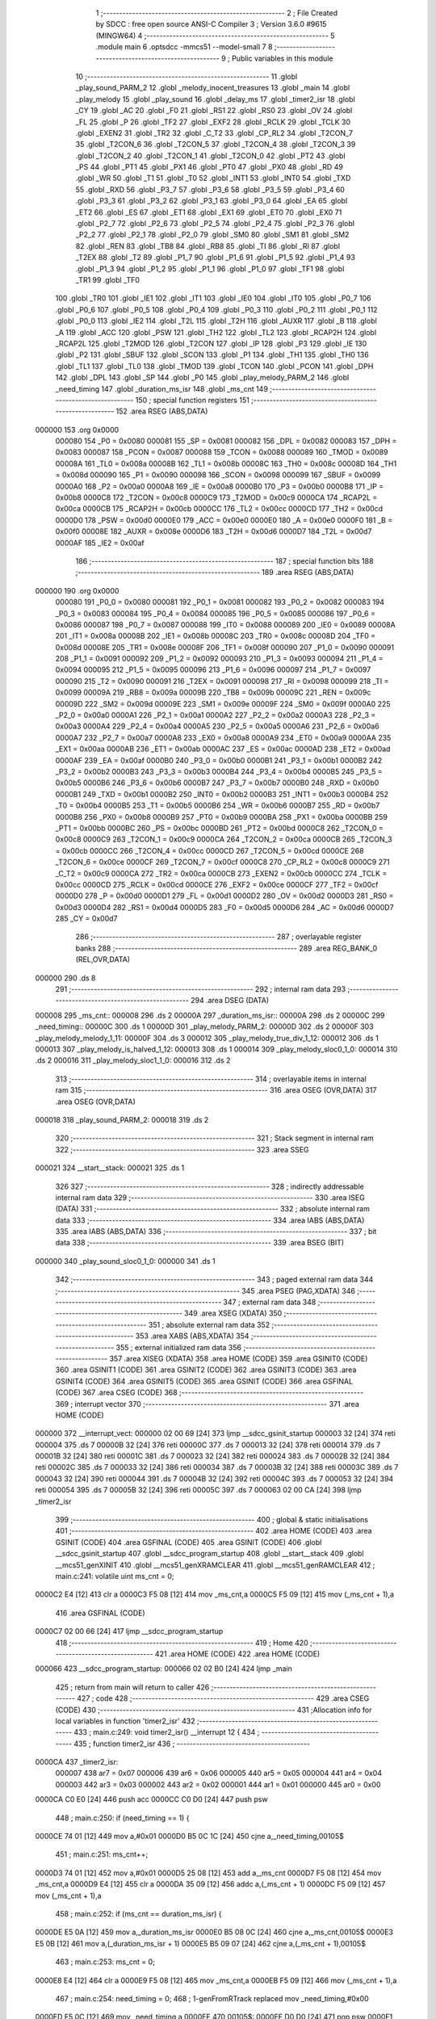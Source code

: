                                       1 ;--------------------------------------------------------
                                      2 ; File Created by SDCC : free open source ANSI-C Compiler
                                      3 ; Version 3.6.0 #9615 (MINGW64)
                                      4 ;--------------------------------------------------------
                                      5 	.module main
                                      6 	.optsdcc -mmcs51 --model-small
                                      7 	
                                      8 ;--------------------------------------------------------
                                      9 ; Public variables in this module
                                     10 ;--------------------------------------------------------
                                     11 	.globl _play_sound_PARM_2
                                     12 	.globl _melody_inocent_treasures
                                     13 	.globl _main
                                     14 	.globl _play_melody
                                     15 	.globl _play_sound
                                     16 	.globl _delay_ms
                                     17 	.globl _timer2_isr
                                     18 	.globl _CY
                                     19 	.globl _AC
                                     20 	.globl _F0
                                     21 	.globl _RS1
                                     22 	.globl _RS0
                                     23 	.globl _OV
                                     24 	.globl _FL
                                     25 	.globl _P
                                     26 	.globl _TF2
                                     27 	.globl _EXF2
                                     28 	.globl _RCLK
                                     29 	.globl _TCLK
                                     30 	.globl _EXEN2
                                     31 	.globl _TR2
                                     32 	.globl _C_T2
                                     33 	.globl _CP_RL2
                                     34 	.globl _T2CON_7
                                     35 	.globl _T2CON_6
                                     36 	.globl _T2CON_5
                                     37 	.globl _T2CON_4
                                     38 	.globl _T2CON_3
                                     39 	.globl _T2CON_2
                                     40 	.globl _T2CON_1
                                     41 	.globl _T2CON_0
                                     42 	.globl _PT2
                                     43 	.globl _PS
                                     44 	.globl _PT1
                                     45 	.globl _PX1
                                     46 	.globl _PT0
                                     47 	.globl _PX0
                                     48 	.globl _RD
                                     49 	.globl _WR
                                     50 	.globl _T1
                                     51 	.globl _T0
                                     52 	.globl _INT1
                                     53 	.globl _INT0
                                     54 	.globl _TXD
                                     55 	.globl _RXD
                                     56 	.globl _P3_7
                                     57 	.globl _P3_6
                                     58 	.globl _P3_5
                                     59 	.globl _P3_4
                                     60 	.globl _P3_3
                                     61 	.globl _P3_2
                                     62 	.globl _P3_1
                                     63 	.globl _P3_0
                                     64 	.globl _EA
                                     65 	.globl _ET2
                                     66 	.globl _ES
                                     67 	.globl _ET1
                                     68 	.globl _EX1
                                     69 	.globl _ET0
                                     70 	.globl _EX0
                                     71 	.globl _P2_7
                                     72 	.globl _P2_6
                                     73 	.globl _P2_5
                                     74 	.globl _P2_4
                                     75 	.globl _P2_3
                                     76 	.globl _P2_2
                                     77 	.globl _P2_1
                                     78 	.globl _P2_0
                                     79 	.globl _SM0
                                     80 	.globl _SM1
                                     81 	.globl _SM2
                                     82 	.globl _REN
                                     83 	.globl _TB8
                                     84 	.globl _RB8
                                     85 	.globl _TI
                                     86 	.globl _RI
                                     87 	.globl _T2EX
                                     88 	.globl _T2
                                     89 	.globl _P1_7
                                     90 	.globl _P1_6
                                     91 	.globl _P1_5
                                     92 	.globl _P1_4
                                     93 	.globl _P1_3
                                     94 	.globl _P1_2
                                     95 	.globl _P1_1
                                     96 	.globl _P1_0
                                     97 	.globl _TF1
                                     98 	.globl _TR1
                                     99 	.globl _TF0
                                    100 	.globl _TR0
                                    101 	.globl _IE1
                                    102 	.globl _IT1
                                    103 	.globl _IE0
                                    104 	.globl _IT0
                                    105 	.globl _P0_7
                                    106 	.globl _P0_6
                                    107 	.globl _P0_5
                                    108 	.globl _P0_4
                                    109 	.globl _P0_3
                                    110 	.globl _P0_2
                                    111 	.globl _P0_1
                                    112 	.globl _P0_0
                                    113 	.globl _IE2
                                    114 	.globl _T2L
                                    115 	.globl _T2H
                                    116 	.globl _AUXR
                                    117 	.globl _B
                                    118 	.globl _A
                                    119 	.globl _ACC
                                    120 	.globl _PSW
                                    121 	.globl _TH2
                                    122 	.globl _TL2
                                    123 	.globl _RCAP2H
                                    124 	.globl _RCAP2L
                                    125 	.globl _T2MOD
                                    126 	.globl _T2CON
                                    127 	.globl _IP
                                    128 	.globl _P3
                                    129 	.globl _IE
                                    130 	.globl _P2
                                    131 	.globl _SBUF
                                    132 	.globl _SCON
                                    133 	.globl _P1
                                    134 	.globl _TH1
                                    135 	.globl _TH0
                                    136 	.globl _TL1
                                    137 	.globl _TL0
                                    138 	.globl _TMOD
                                    139 	.globl _TCON
                                    140 	.globl _PCON
                                    141 	.globl _DPH
                                    142 	.globl _DPL
                                    143 	.globl _SP
                                    144 	.globl _P0
                                    145 	.globl _play_melody_PARM_2
                                    146 	.globl _need_timing
                                    147 	.globl _duration_ms_isr
                                    148 	.globl _ms_cnt
                                    149 ;--------------------------------------------------------
                                    150 ; special function registers
                                    151 ;--------------------------------------------------------
                                    152 	.area RSEG    (ABS,DATA)
      000000                        153 	.org 0x0000
                           000080   154 _P0	=	0x0080
                           000081   155 _SP	=	0x0081
                           000082   156 _DPL	=	0x0082
                           000083   157 _DPH	=	0x0083
                           000087   158 _PCON	=	0x0087
                           000088   159 _TCON	=	0x0088
                           000089   160 _TMOD	=	0x0089
                           00008A   161 _TL0	=	0x008a
                           00008B   162 _TL1	=	0x008b
                           00008C   163 _TH0	=	0x008c
                           00008D   164 _TH1	=	0x008d
                           000090   165 _P1	=	0x0090
                           000098   166 _SCON	=	0x0098
                           000099   167 _SBUF	=	0x0099
                           0000A0   168 _P2	=	0x00a0
                           0000A8   169 _IE	=	0x00a8
                           0000B0   170 _P3	=	0x00b0
                           0000B8   171 _IP	=	0x00b8
                           0000C8   172 _T2CON	=	0x00c8
                           0000C9   173 _T2MOD	=	0x00c9
                           0000CA   174 _RCAP2L	=	0x00ca
                           0000CB   175 _RCAP2H	=	0x00cb
                           0000CC   176 _TL2	=	0x00cc
                           0000CD   177 _TH2	=	0x00cd
                           0000D0   178 _PSW	=	0x00d0
                           0000E0   179 _ACC	=	0x00e0
                           0000E0   180 _A	=	0x00e0
                           0000F0   181 _B	=	0x00f0
                           00008E   182 _AUXR	=	0x008e
                           0000D6   183 _T2H	=	0x00d6
                           0000D7   184 _T2L	=	0x00d7
                           0000AF   185 _IE2	=	0x00af
                                    186 ;--------------------------------------------------------
                                    187 ; special function bits
                                    188 ;--------------------------------------------------------
                                    189 	.area RSEG    (ABS,DATA)
      000000                        190 	.org 0x0000
                           000080   191 _P0_0	=	0x0080
                           000081   192 _P0_1	=	0x0081
                           000082   193 _P0_2	=	0x0082
                           000083   194 _P0_3	=	0x0083
                           000084   195 _P0_4	=	0x0084
                           000085   196 _P0_5	=	0x0085
                           000086   197 _P0_6	=	0x0086
                           000087   198 _P0_7	=	0x0087
                           000088   199 _IT0	=	0x0088
                           000089   200 _IE0	=	0x0089
                           00008A   201 _IT1	=	0x008a
                           00008B   202 _IE1	=	0x008b
                           00008C   203 _TR0	=	0x008c
                           00008D   204 _TF0	=	0x008d
                           00008E   205 _TR1	=	0x008e
                           00008F   206 _TF1	=	0x008f
                           000090   207 _P1_0	=	0x0090
                           000091   208 _P1_1	=	0x0091
                           000092   209 _P1_2	=	0x0092
                           000093   210 _P1_3	=	0x0093
                           000094   211 _P1_4	=	0x0094
                           000095   212 _P1_5	=	0x0095
                           000096   213 _P1_6	=	0x0096
                           000097   214 _P1_7	=	0x0097
                           000090   215 _T2	=	0x0090
                           000091   216 _T2EX	=	0x0091
                           000098   217 _RI	=	0x0098
                           000099   218 _TI	=	0x0099
                           00009A   219 _RB8	=	0x009a
                           00009B   220 _TB8	=	0x009b
                           00009C   221 _REN	=	0x009c
                           00009D   222 _SM2	=	0x009d
                           00009E   223 _SM1	=	0x009e
                           00009F   224 _SM0	=	0x009f
                           0000A0   225 _P2_0	=	0x00a0
                           0000A1   226 _P2_1	=	0x00a1
                           0000A2   227 _P2_2	=	0x00a2
                           0000A3   228 _P2_3	=	0x00a3
                           0000A4   229 _P2_4	=	0x00a4
                           0000A5   230 _P2_5	=	0x00a5
                           0000A6   231 _P2_6	=	0x00a6
                           0000A7   232 _P2_7	=	0x00a7
                           0000A8   233 _EX0	=	0x00a8
                           0000A9   234 _ET0	=	0x00a9
                           0000AA   235 _EX1	=	0x00aa
                           0000AB   236 _ET1	=	0x00ab
                           0000AC   237 _ES	=	0x00ac
                           0000AD   238 _ET2	=	0x00ad
                           0000AF   239 _EA	=	0x00af
                           0000B0   240 _P3_0	=	0x00b0
                           0000B1   241 _P3_1	=	0x00b1
                           0000B2   242 _P3_2	=	0x00b2
                           0000B3   243 _P3_3	=	0x00b3
                           0000B4   244 _P3_4	=	0x00b4
                           0000B5   245 _P3_5	=	0x00b5
                           0000B6   246 _P3_6	=	0x00b6
                           0000B7   247 _P3_7	=	0x00b7
                           0000B0   248 _RXD	=	0x00b0
                           0000B1   249 _TXD	=	0x00b1
                           0000B2   250 _INT0	=	0x00b2
                           0000B3   251 _INT1	=	0x00b3
                           0000B4   252 _T0	=	0x00b4
                           0000B5   253 _T1	=	0x00b5
                           0000B6   254 _WR	=	0x00b6
                           0000B7   255 _RD	=	0x00b7
                           0000B8   256 _PX0	=	0x00b8
                           0000B9   257 _PT0	=	0x00b9
                           0000BA   258 _PX1	=	0x00ba
                           0000BB   259 _PT1	=	0x00bb
                           0000BC   260 _PS	=	0x00bc
                           0000BD   261 _PT2	=	0x00bd
                           0000C8   262 _T2CON_0	=	0x00c8
                           0000C9   263 _T2CON_1	=	0x00c9
                           0000CA   264 _T2CON_2	=	0x00ca
                           0000CB   265 _T2CON_3	=	0x00cb
                           0000CC   266 _T2CON_4	=	0x00cc
                           0000CD   267 _T2CON_5	=	0x00cd
                           0000CE   268 _T2CON_6	=	0x00ce
                           0000CF   269 _T2CON_7	=	0x00cf
                           0000C8   270 _CP_RL2	=	0x00c8
                           0000C9   271 _C_T2	=	0x00c9
                           0000CA   272 _TR2	=	0x00ca
                           0000CB   273 _EXEN2	=	0x00cb
                           0000CC   274 _TCLK	=	0x00cc
                           0000CD   275 _RCLK	=	0x00cd
                           0000CE   276 _EXF2	=	0x00ce
                           0000CF   277 _TF2	=	0x00cf
                           0000D0   278 _P	=	0x00d0
                           0000D1   279 _FL	=	0x00d1
                           0000D2   280 _OV	=	0x00d2
                           0000D3   281 _RS0	=	0x00d3
                           0000D4   282 _RS1	=	0x00d4
                           0000D5   283 _F0	=	0x00d5
                           0000D6   284 _AC	=	0x00d6
                           0000D7   285 _CY	=	0x00d7
                                    286 ;--------------------------------------------------------
                                    287 ; overlayable register banks
                                    288 ;--------------------------------------------------------
                                    289 	.area REG_BANK_0	(REL,OVR,DATA)
      000000                        290 	.ds 8
                                    291 ;--------------------------------------------------------
                                    292 ; internal ram data
                                    293 ;--------------------------------------------------------
                                    294 	.area DSEG    (DATA)
      000008                        295 _ms_cnt::
      000008                        296 	.ds 2
      00000A                        297 _duration_ms_isr::
      00000A                        298 	.ds 2
      00000C                        299 _need_timing::
      00000C                        300 	.ds 1
      00000D                        301 _play_melody_PARM_2:
      00000D                        302 	.ds 2
      00000F                        303 _play_melody_melody_1_11:
      00000F                        304 	.ds 3
      000012                        305 _play_melody_true_div_1_12:
      000012                        306 	.ds 1
      000013                        307 _play_melody_is_halved_1_12:
      000013                        308 	.ds 1
      000014                        309 _play_melody_sloc0_1_0:
      000014                        310 	.ds 2
      000016                        311 _play_melody_sloc1_1_0:
      000016                        312 	.ds 2
                                    313 ;--------------------------------------------------------
                                    314 ; overlayable items in internal ram 
                                    315 ;--------------------------------------------------------
                                    316 	.area	OSEG    (OVR,DATA)
                                    317 	.area	OSEG    (OVR,DATA)
      000018                        318 _play_sound_PARM_2:
      000018                        319 	.ds 2
                                    320 ;--------------------------------------------------------
                                    321 ; Stack segment in internal ram 
                                    322 ;--------------------------------------------------------
                                    323 	.area	SSEG
      000021                        324 __start__stack:
      000021                        325 	.ds	1
                                    326 
                                    327 ;--------------------------------------------------------
                                    328 ; indirectly addressable internal ram data
                                    329 ;--------------------------------------------------------
                                    330 	.area ISEG    (DATA)
                                    331 ;--------------------------------------------------------
                                    332 ; absolute internal ram data
                                    333 ;--------------------------------------------------------
                                    334 	.area IABS    (ABS,DATA)
                                    335 	.area IABS    (ABS,DATA)
                                    336 ;--------------------------------------------------------
                                    337 ; bit data
                                    338 ;--------------------------------------------------------
                                    339 	.area BSEG    (BIT)
      000000                        340 _play_sound_sloc0_1_0:
      000000                        341 	.ds 1
                                    342 ;--------------------------------------------------------
                                    343 ; paged external ram data
                                    344 ;--------------------------------------------------------
                                    345 	.area PSEG    (PAG,XDATA)
                                    346 ;--------------------------------------------------------
                                    347 ; external ram data
                                    348 ;--------------------------------------------------------
                                    349 	.area XSEG    (XDATA)
                                    350 ;--------------------------------------------------------
                                    351 ; absolute external ram data
                                    352 ;--------------------------------------------------------
                                    353 	.area XABS    (ABS,XDATA)
                                    354 ;--------------------------------------------------------
                                    355 ; external initialized ram data
                                    356 ;--------------------------------------------------------
                                    357 	.area XISEG   (XDATA)
                                    358 	.area HOME    (CODE)
                                    359 	.area GSINIT0 (CODE)
                                    360 	.area GSINIT1 (CODE)
                                    361 	.area GSINIT2 (CODE)
                                    362 	.area GSINIT3 (CODE)
                                    363 	.area GSINIT4 (CODE)
                                    364 	.area GSINIT5 (CODE)
                                    365 	.area GSINIT  (CODE)
                                    366 	.area GSFINAL (CODE)
                                    367 	.area CSEG    (CODE)
                                    368 ;--------------------------------------------------------
                                    369 ; interrupt vector 
                                    370 ;--------------------------------------------------------
                                    371 	.area HOME    (CODE)
      000000                        372 __interrupt_vect:
      000000 02 00 69         [24]  373 	ljmp	__sdcc_gsinit_startup
      000003 32               [24]  374 	reti
      000004                        375 	.ds	7
      00000B 32               [24]  376 	reti
      00000C                        377 	.ds	7
      000013 32               [24]  378 	reti
      000014                        379 	.ds	7
      00001B 32               [24]  380 	reti
      00001C                        381 	.ds	7
      000023 32               [24]  382 	reti
      000024                        383 	.ds	7
      00002B 32               [24]  384 	reti
      00002C                        385 	.ds	7
      000033 32               [24]  386 	reti
      000034                        387 	.ds	7
      00003B 32               [24]  388 	reti
      00003C                        389 	.ds	7
      000043 32               [24]  390 	reti
      000044                        391 	.ds	7
      00004B 32               [24]  392 	reti
      00004C                        393 	.ds	7
      000053 32               [24]  394 	reti
      000054                        395 	.ds	7
      00005B 32               [24]  396 	reti
      00005C                        397 	.ds	7
      000063 02 00 CA         [24]  398 	ljmp	_timer2_isr
                                    399 ;--------------------------------------------------------
                                    400 ; global & static initialisations
                                    401 ;--------------------------------------------------------
                                    402 	.area HOME    (CODE)
                                    403 	.area GSINIT  (CODE)
                                    404 	.area GSFINAL (CODE)
                                    405 	.area GSINIT  (CODE)
                                    406 	.globl __sdcc_gsinit_startup
                                    407 	.globl __sdcc_program_startup
                                    408 	.globl __start__stack
                                    409 	.globl __mcs51_genXINIT
                                    410 	.globl __mcs51_genXRAMCLEAR
                                    411 	.globl __mcs51_genRAMCLEAR
                                    412 ;	main.c:241: volatile uint ms_cnt = 0;
      0000C2 E4               [12]  413 	clr	a
      0000C3 F5 08            [12]  414 	mov	_ms_cnt,a
      0000C5 F5 09            [12]  415 	mov	(_ms_cnt + 1),a
                                    416 	.area GSFINAL (CODE)
      0000C7 02 00 66         [24]  417 	ljmp	__sdcc_program_startup
                                    418 ;--------------------------------------------------------
                                    419 ; Home
                                    420 ;--------------------------------------------------------
                                    421 	.area HOME    (CODE)
                                    422 	.area HOME    (CODE)
      000066                        423 __sdcc_program_startup:
      000066 02 02 B0         [24]  424 	ljmp	_main
                                    425 ;	return from main will return to caller
                                    426 ;--------------------------------------------------------
                                    427 ; code
                                    428 ;--------------------------------------------------------
                                    429 	.area CSEG    (CODE)
                                    430 ;------------------------------------------------------------
                                    431 ;Allocation info for local variables in function 'timer2_isr'
                                    432 ;------------------------------------------------------------
                                    433 ;	main.c:249: void timer2_isr() __interrupt 12 {
                                    434 ;	-----------------------------------------
                                    435 ;	 function timer2_isr
                                    436 ;	-----------------------------------------
      0000CA                        437 _timer2_isr:
                           000007   438 	ar7 = 0x07
                           000006   439 	ar6 = 0x06
                           000005   440 	ar5 = 0x05
                           000004   441 	ar4 = 0x04
                           000003   442 	ar3 = 0x03
                           000002   443 	ar2 = 0x02
                           000001   444 	ar1 = 0x01
                           000000   445 	ar0 = 0x00
      0000CA C0 E0            [24]  446 	push	acc
      0000CC C0 D0            [24]  447 	push	psw
                                    448 ;	main.c:250: if (need_timing == 1) {
      0000CE 74 01            [12]  449 	mov	a,#0x01
      0000D0 B5 0C 1C         [24]  450 	cjne	a,_need_timing,00105$
                                    451 ;	main.c:251: ms_cnt++;
      0000D3 74 01            [12]  452 	mov	a,#0x01
      0000D5 25 08            [12]  453 	add	a,_ms_cnt
      0000D7 F5 08            [12]  454 	mov	_ms_cnt,a
      0000D9 E4               [12]  455 	clr	a
      0000DA 35 09            [12]  456 	addc	a,(_ms_cnt + 1)
      0000DC F5 09            [12]  457 	mov	(_ms_cnt + 1),a
                                    458 ;	main.c:252: if (ms_cnt == duration_ms_isr) {
      0000DE E5 0A            [12]  459 	mov	a,_duration_ms_isr
      0000E0 B5 08 0C         [24]  460 	cjne	a,_ms_cnt,00105$
      0000E3 E5 0B            [12]  461 	mov	a,(_duration_ms_isr + 1)
      0000E5 B5 09 07         [24]  462 	cjne	a,(_ms_cnt + 1),00105$
                                    463 ;	main.c:253: ms_cnt = 0;
      0000E8 E4               [12]  464 	clr	a
      0000E9 F5 08            [12]  465 	mov	_ms_cnt,a
      0000EB F5 09            [12]  466 	mov	(_ms_cnt + 1),a
                                    467 ;	main.c:254: need_timing = 0;
                                    468 ;	1-genFromRTrack replaced	mov	_need_timing,#0x00
      0000ED F5 0C            [12]  469 	mov	_need_timing,a
      0000EF                        470 00105$:
      0000EF D0 D0            [24]  471 	pop	psw
      0000F1 D0 E0            [24]  472 	pop	acc
      0000F3 32               [24]  473 	reti
                                    474 ;	eliminated unneeded mov psw,# (no regs used in bank)
                                    475 ;	eliminated unneeded push/pop dpl
                                    476 ;	eliminated unneeded push/pop dph
                                    477 ;	eliminated unneeded push/pop b
                                    478 ;------------------------------------------------------------
                                    479 ;Allocation info for local variables in function 'delay_ms'
                                    480 ;------------------------------------------------------------
                                    481 ;ms                        Allocated to registers r6 r7 
                                    482 ;i                         Allocated to registers r4 r5 
                                    483 ;------------------------------------------------------------
                                    484 ;	main.c:273: void delay_ms(uint ms) {
                                    485 ;	-----------------------------------------
                                    486 ;	 function delay_ms
                                    487 ;	-----------------------------------------
      0000F4                        488 _delay_ms:
      0000F4 AE 82            [24]  489 	mov	r6,dpl
      0000F6 AF 83            [24]  490 	mov	r7,dph
                                    491 ;	main.c:275: EA = 0;
      0000F8 C2 AF            [12]  492 	clr	_EA
                                    493 ;	main.c:276: TR0 = 0;
      0000FA C2 8C            [12]  494 	clr	_TR0
                                    495 ;	main.c:277: for (i = 0; i < ms; i++) {
      0000FC 7C 00            [12]  496 	mov	r4,#0x00
      0000FE 7D 00            [12]  497 	mov	r5,#0x00
      000100                        498 00106$:
      000100 C3               [12]  499 	clr	c
      000101 EC               [12]  500 	mov	a,r4
      000102 9E               [12]  501 	subb	a,r6
      000103 ED               [12]  502 	mov	a,r5
      000104 9F               [12]  503 	subb	a,r7
      000105 50 14            [24]  504 	jnc	00104$
                                    505 ;	main.c:279: TF0 = 0;
      000107 C2 8D            [12]  506 	clr	_TF0
                                    507 ;	main.c:280: TL0 = (65536 - 1000) % 256;
      000109 75 8A 18         [24]  508 	mov	_TL0,#0x18
                                    509 ;	main.c:281: TH0 = (65536 - 1000) >> 8;
      00010C 75 8C FC         [24]  510 	mov	_TH0,#0xfc
                                    511 ;	main.c:282: TR0 = 1;
      00010F D2 8C            [12]  512 	setb	_TR0
                                    513 ;	main.c:283: while (TF0 == 0);
      000111                        514 00101$:
      000111 30 8D FD         [24]  515 	jnb	_TF0,00101$
                                    516 ;	main.c:277: for (i = 0; i < ms; i++) {
      000114 0C               [12]  517 	inc	r4
      000115 BC 00 E8         [24]  518 	cjne	r4,#0x00,00106$
      000118 0D               [12]  519 	inc	r5
      000119 80 E5            [24]  520 	sjmp	00106$
      00011B                        521 00104$:
                                    522 ;	main.c:285: TR0 = 0;
      00011B C2 8C            [12]  523 	clr	_TR0
                                    524 ;	main.c:286: TF0 = 0;
      00011D C2 8D            [12]  525 	clr	_TF0
                                    526 ;	main.c:287: EA = 1;
      00011F D2 AF            [12]  527 	setb	_EA
      000121 22               [24]  528 	ret
                                    529 ;------------------------------------------------------------
                                    530 ;Allocation info for local variables in function 'play_sound'
                                    531 ;------------------------------------------------------------
                                    532 ;duration_ms               Allocated with name '_play_sound_PARM_2'
                                    533 ;pitch                     Allocated to registers r6 r7 
                                    534 ;------------------------------------------------------------
                                    535 ;	main.c:292: void play_sound(uint pitch, uint duration_ms) {
                                    536 ;	-----------------------------------------
                                    537 ;	 function play_sound
                                    538 ;	-----------------------------------------
      000122                        539 _play_sound:
      000122 AE 82            [24]  540 	mov	r6,dpl
      000124 AF 83            [24]  541 	mov	r7,dph
                                    542 ;	main.c:295: duration_ms_isr = duration_ms << 1; // duration_ms_isr = duration_ms * 2; // Since the system tempo is 500us, you need a double to get 1ms
      000126 85 18 0A         [24]  543 	mov	_duration_ms_isr,_play_sound_PARM_2
      000129 E5 19            [12]  544 	mov	a,(_play_sound_PARM_2 + 1)
      00012B C5 0A            [12]  545 	xch	a,_duration_ms_isr
      00012D 25 E0            [12]  546 	add	a,acc
      00012F C5 0A            [12]  547 	xch	a,_duration_ms_isr
      000131 33               [12]  548 	rlc	a
      000132 F5 0B            [12]  549 	mov	(_duration_ms_isr + 1),a
                                    550 ;	main.c:296: TL0 = pitch % 256;
      000134 8E 04            [24]  551 	mov	ar4,r6
      000136 7D 00            [12]  552 	mov	r5,#0x00
      000138 8C 8A            [24]  553 	mov	_TL0,r4
                                    554 ;	main.c:297: TH0 = pitch >> 8;
      00013A 8F 8C            [24]  555 	mov	_TH0,r7
                                    556 ;	main.c:298: need_timing = 1;
      00013C 75 0C 01         [24]  557 	mov	_need_timing,#0x01
                                    558 ;	main.c:299: while (need_timing == 1) {
      00013F BE 01 06         [24]  559 	cjne	r6,#0x01,00126$
      000142 BF 00 03         [24]  560 	cjne	r7,#0x00,00126$
      000145 D3               [12]  561 	setb	c
      000146 80 01            [24]  562 	sjmp	00127$
      000148                        563 00126$:
      000148 C3               [12]  564 	clr	c
      000149                        565 00127$:
      000149 92 00            [24]  566 	mov	_play_sound_sloc0_1_0,c
      00014B                        567 00106$:
      00014B 74 01            [12]  568 	mov	a,#0x01
      00014D B5 0C 0C         [24]  569 	cjne	a,_need_timing,00109$
                                    570 ;	main.c:300: if (pitch != 1) {
      000150 20 00 F8         [24]  571 	jb	_play_sound_sloc0_1_0,00106$
                                    572 ;	main.c:301: pin_sound_out = !pin_sound_out;
      000153 B2 B3            [12]  573 	cpl	_P3_3
                                    574 ;	main.c:302: TR0 = 1;
      000155 D2 8C            [12]  575 	setb	_TR0
                                    576 ;	main.c:303: while (TF0 == 0);
      000157                        577 00101$:
                                    578 ;	main.c:304: TF0 = 0;
      000157 10 8D F1         [24]  579 	jbc	_TF0,00106$
      00015A 80 FB            [24]  580 	sjmp	00101$
      00015C                        581 00109$:
      00015C 22               [24]  582 	ret
                                    583 ;------------------------------------------------------------
                                    584 ;Allocation info for local variables in function 'play_melody'
                                    585 ;------------------------------------------------------------
                                    586 ;unit_length_ms            Allocated with name '_play_melody_PARM_2'
                                    587 ;melody                    Allocated with name '_play_melody_melody_1_11'
                                    588 ;i                         Allocated to registers 
                                    589 ;true_div                  Allocated with name '_play_melody_true_div_1_12'
                                    590 ;is_halved                 Allocated with name '_play_melody_is_halved_1_12'
                                    591 ;sloc0                     Allocated with name '_play_melody_sloc0_1_0'
                                    592 ;sloc1                     Allocated with name '_play_melody_sloc1_1_0'
                                    593 ;------------------------------------------------------------
                                    594 ;	main.c:314: void play_melody(Note *melody, uint unit_length_ms) {
                                    595 ;	-----------------------------------------
                                    596 ;	 function play_melody
                                    597 ;	-----------------------------------------
      00015D                        598 _play_melody:
      00015D 85 82 0F         [24]  599 	mov	_play_melody_melody_1_11,dpl
      000160 85 83 10         [24]  600 	mov	(_play_melody_melody_1_11 + 1),dph
      000163 85 F0 11         [24]  601 	mov	(_play_melody_melody_1_11 + 2),b
                                    602 ;	main.c:318: while (melody[i].pitch != 0){
      000166 E5 0D            [12]  603 	mov	a,_play_melody_PARM_2
      000168 25 0D            [12]  604 	add	a,_play_melody_PARM_2
      00016A FB               [12]  605 	mov	r3,a
      00016B E5 0E            [12]  606 	mov	a,(_play_melody_PARM_2 + 1)
      00016D 33               [12]  607 	rlc	a
      00016E C3               [12]  608 	clr	c
      00016F 13               [12]  609 	rrc	a
      000170 CB               [12]  610 	xch	a,r3
      000171 13               [12]  611 	rrc	a
      000172 CB               [12]  612 	xch	a,r3
      000173 FC               [12]  613 	mov	r4,a
      000174 E4               [12]  614 	clr	a
      000175 79 00            [12]  615 	mov	r1,#0x00
      000177 7A 00            [12]  616 	mov	r2,#0x00
      000179 F5 14            [12]  617 	mov	_play_melody_sloc0_1_0,a
      00017B F5 15            [12]  618 	mov	(_play_melody_sloc0_1_0 + 1),a
      00017D                        619 00105$:
      00017D E5 14            [12]  620 	mov	a,_play_melody_sloc0_1_0
      00017F 25 0F            [12]  621 	add	a,_play_melody_melody_1_11
      000181 F8               [12]  622 	mov	r0,a
      000182 E5 15            [12]  623 	mov	a,(_play_melody_sloc0_1_0 + 1)
      000184 35 10            [12]  624 	addc	a,(_play_melody_melody_1_11 + 1)
      000186 FE               [12]  625 	mov	r6,a
      000187 AF 11            [24]  626 	mov	r7,(_play_melody_melody_1_11 + 2)
      000189 88 82            [24]  627 	mov	dpl,r0
      00018B 8E 83            [24]  628 	mov	dph,r6
      00018D 8F F0            [24]  629 	mov	b,r7
      00018F 12 02 E5         [24]  630 	lcall	__gptrget
      000192 F8               [12]  631 	mov	r0,a
      000193 A3               [24]  632 	inc	dptr
      000194 12 02 E5         [24]  633 	lcall	__gptrget
      000197 FE               [12]  634 	mov	r6,a
      000198 48               [12]  635 	orl	a,r0
      000199 70 01            [24]  636 	jnz	00128$
      00019B 22               [24]  637 	ret
      00019C                        638 00128$:
                                    639 ;	main.c:319: is_halved = melody[i].div & 0x80;
      00019C C0 03            [24]  640 	push	ar3
      00019E C0 04            [24]  641 	push	ar4
      0001A0 E5 14            [12]  642 	mov	a,_play_melody_sloc0_1_0
      0001A2 25 0F            [12]  643 	add	a,_play_melody_melody_1_11
      0001A4 FD               [12]  644 	mov	r5,a
      0001A5 E5 15            [12]  645 	mov	a,(_play_melody_sloc0_1_0 + 1)
      0001A7 35 10            [12]  646 	addc	a,(_play_melody_melody_1_11 + 1)
      0001A9 FE               [12]  647 	mov	r6,a
      0001AA AF 11            [24]  648 	mov	r7,(_play_melody_melody_1_11 + 2)
      0001AC 74 02            [12]  649 	mov	a,#0x02
      0001AE 2D               [12]  650 	add	a,r5
      0001AF F8               [12]  651 	mov	r0,a
      0001B0 E4               [12]  652 	clr	a
      0001B1 3E               [12]  653 	addc	a,r6
      0001B2 FB               [12]  654 	mov	r3,a
      0001B3 8F 04            [24]  655 	mov	ar4,r7
      0001B5 88 82            [24]  656 	mov	dpl,r0
      0001B7 8B 83            [24]  657 	mov	dph,r3
      0001B9 8C F0            [24]  658 	mov	b,r4
      0001BB 12 02 E5         [24]  659 	lcall	__gptrget
      0001BE F8               [12]  660 	mov	r0,a
      0001BF 74 80            [12]  661 	mov	a,#0x80
      0001C1 58               [12]  662 	anl	a,r0
      0001C2 F5 13            [12]  663 	mov	_play_melody_is_halved_1_12,a
                                    664 ;	main.c:320: true_div = melody[i].div & 0x7f;
      0001C4 74 7F            [12]  665 	mov	a,#0x7f
      0001C6 58               [12]  666 	anl	a,r0
      0001C7 F5 12            [12]  667 	mov	_play_melody_true_div_1_12,a
                                    668 ;	main.c:321: if (true_div == 0 && is_halved) {
      0001C9 D0 04            [24]  669 	pop	ar4
      0001CB D0 03            [24]  670 	pop	ar3
      0001CD E5 12            [12]  671 	mov	a,_play_melody_true_div_1_12
      0001CF 70 31            [24]  672 	jnz	00102$
      0001D1 E5 13            [12]  673 	mov	a,_play_melody_is_halved_1_12
      0001D3 60 2D            [24]  674 	jz	00102$
                                    675 ;	main.c:323: play_sound(melody[i].pitch, 
      0001D5 8D 82            [24]  676 	mov	dpl,r5
      0001D7 8E 83            [24]  677 	mov	dph,r6
      0001D9 8F F0            [24]  678 	mov	b,r7
      0001DB 12 02 E5         [24]  679 	lcall	__gptrget
      0001DE FD               [12]  680 	mov	r5,a
      0001DF A3               [24]  681 	inc	dptr
      0001E0 12 02 E5         [24]  682 	lcall	__gptrget
      0001E3 FE               [12]  683 	mov	r6,a
                                    684 ;	main.c:324: ( unit_length_ms + unit_length_ms >> 1 )
      0001E4 8B 18            [24]  685 	mov	_play_sound_PARM_2,r3
      0001E6 8C 19            [24]  686 	mov	(_play_sound_PARM_2 + 1),r4
      0001E8 8D 82            [24]  687 	mov	dpl,r5
      0001EA 8E 83            [24]  688 	mov	dph,r6
      0001EC C0 04            [24]  689 	push	ar4
      0001EE C0 03            [24]  690 	push	ar3
      0001F0 C0 02            [24]  691 	push	ar2
      0001F2 C0 01            [24]  692 	push	ar1
      0001F4 12 01 22         [24]  693 	lcall	_play_sound
      0001F7 D0 01            [24]  694 	pop	ar1
      0001F9 D0 02            [24]  695 	pop	ar2
      0001FB D0 03            [24]  696 	pop	ar3
      0001FD D0 04            [24]  697 	pop	ar4
      0001FF 02 02 9B         [24]  698 	ljmp	00103$
      000202                        699 00102$:
                                    700 ;	main.c:328: play_sound(melody[i].pitch, 
      000202 E9               [12]  701 	mov	a,r1
      000203 25 0F            [12]  702 	add	a,_play_melody_melody_1_11
      000205 FE               [12]  703 	mov	r6,a
      000206 EA               [12]  704 	mov	a,r2
      000207 35 10            [12]  705 	addc	a,(_play_melody_melody_1_11 + 1)
      000209 FD               [12]  706 	mov	r5,a
      00020A AF 11            [24]  707 	mov	r7,(_play_melody_melody_1_11 + 2)
      00020C 8E 82            [24]  708 	mov	dpl,r6
      00020E 8D 83            [24]  709 	mov	dph,r5
      000210 8F F0            [24]  710 	mov	b,r7
      000212 12 02 E5         [24]  711 	lcall	__gptrget
      000215 FE               [12]  712 	mov	r6,a
      000216 A3               [24]  713 	inc	dptr
      000217 12 02 E5         [24]  714 	lcall	__gptrget
      00021A FF               [12]  715 	mov	r7,a
                                    716 ;	main.c:329: (is_halved) ? ( (unit_length_ms >> true_div) + (unit_length_ms >> (true_div - 1)) )
      00021B E5 13            [12]  717 	mov	a,_play_melody_is_halved_1_12
      00021D 60 44            [24]  718 	jz	00110$
      00021F C0 06            [24]  719 	push	ar6
      000221 C0 07            [24]  720 	push	ar7
      000223 85 12 F0         [24]  721 	mov	b,_play_melody_true_div_1_12
      000226 05 F0            [12]  722 	inc	b
      000228 A8 0D            [24]  723 	mov	r0,_play_melody_PARM_2
      00022A AD 0E            [24]  724 	mov	r5,(_play_melody_PARM_2 + 1)
      00022C 80 07            [24]  725 	sjmp	00133$
      00022E                        726 00132$:
      00022E C3               [12]  727 	clr	c
      00022F ED               [12]  728 	mov	a,r5
      000230 13               [12]  729 	rrc	a
      000231 FD               [12]  730 	mov	r5,a
      000232 E8               [12]  731 	mov	a,r0
      000233 13               [12]  732 	rrc	a
      000234 F8               [12]  733 	mov	r0,a
      000235                        734 00133$:
      000235 D5 F0 F6         [24]  735 	djnz	b,00132$
      000238 AE 12            [24]  736 	mov	r6,_play_melody_true_div_1_12
      00023A 7F 00            [12]  737 	mov	r7,#0x00
      00023C 1E               [12]  738 	dec	r6
      00023D BE FF 01         [24]  739 	cjne	r6,#0xff,00134$
      000240 1F               [12]  740 	dec	r7
      000241                        741 00134$:
      000241 8E F0            [24]  742 	mov	b,r6
      000243 05 F0            [12]  743 	inc	b
      000245 AE 0D            [24]  744 	mov	r6,_play_melody_PARM_2
      000247 AF 0E            [24]  745 	mov	r7,(_play_melody_PARM_2 + 1)
      000249 80 07            [24]  746 	sjmp	00136$
      00024B                        747 00135$:
      00024B C3               [12]  748 	clr	c
      00024C EF               [12]  749 	mov	a,r7
      00024D 13               [12]  750 	rrc	a
      00024E FF               [12]  751 	mov	r7,a
      00024F EE               [12]  752 	mov	a,r6
      000250 13               [12]  753 	rrc	a
      000251 FE               [12]  754 	mov	r6,a
      000252                        755 00136$:
      000252 D5 F0 F6         [24]  756 	djnz	b,00135$
      000255 EE               [12]  757 	mov	a,r6
      000256 28               [12]  758 	add	a,r0
      000257 F5 16            [12]  759 	mov	_play_melody_sloc1_1_0,a
      000259 EF               [12]  760 	mov	a,r7
      00025A 3D               [12]  761 	addc	a,r5
      00025B F5 17            [12]  762 	mov	(_play_melody_sloc1_1_0 + 1),a
      00025D D0 07            [24]  763 	pop	ar7
      00025F D0 06            [24]  764 	pop	ar6
      000261 80 1B            [24]  765 	sjmp	00111$
      000263                        766 00110$:
                                    767 ;	main.c:330: : ( unit_length_ms >> true_div )
      000263 85 12 F0         [24]  768 	mov	b,_play_melody_true_div_1_12
      000266 05 F0            [12]  769 	inc	b
      000268 85 0D 16         [24]  770 	mov	_play_melody_sloc1_1_0,_play_melody_PARM_2
      00026B 85 0E 17         [24]  771 	mov	(_play_melody_sloc1_1_0 + 1),(_play_melody_PARM_2 + 1)
      00026E 80 0B            [24]  772 	sjmp	00138$
      000270                        773 00137$:
      000270 C3               [12]  774 	clr	c
      000271 E5 17            [12]  775 	mov	a,(_play_melody_sloc1_1_0 + 1)
      000273 13               [12]  776 	rrc	a
      000274 F5 17            [12]  777 	mov	(_play_melody_sloc1_1_0 + 1),a
      000276 E5 16            [12]  778 	mov	a,_play_melody_sloc1_1_0
      000278 13               [12]  779 	rrc	a
      000279 F5 16            [12]  780 	mov	_play_melody_sloc1_1_0,a
      00027B                        781 00138$:
      00027B D5 F0 F2         [24]  782 	djnz	b,00137$
      00027E                        783 00111$:
      00027E 85 16 18         [24]  784 	mov	_play_sound_PARM_2,_play_melody_sloc1_1_0
      000281 85 17 19         [24]  785 	mov	(_play_sound_PARM_2 + 1),(_play_melody_sloc1_1_0 + 1)
      000284 8E 82            [24]  786 	mov	dpl,r6
      000286 8F 83            [24]  787 	mov	dph,r7
      000288 C0 04            [24]  788 	push	ar4
      00028A C0 03            [24]  789 	push	ar3
      00028C C0 02            [24]  790 	push	ar2
      00028E C0 01            [24]  791 	push	ar1
      000290 12 01 22         [24]  792 	lcall	_play_sound
      000293 D0 01            [24]  793 	pop	ar1
      000295 D0 02            [24]  794 	pop	ar2
      000297 D0 03            [24]  795 	pop	ar3
      000299 D0 04            [24]  796 	pop	ar4
      00029B                        797 00103$:
                                    798 ;	main.c:333: i++;
      00029B 74 03            [12]  799 	mov	a,#0x03
      00029D 29               [12]  800 	add	a,r1
      00029E F9               [12]  801 	mov	r1,a
      00029F E4               [12]  802 	clr	a
      0002A0 3A               [12]  803 	addc	a,r2
      0002A1 FA               [12]  804 	mov	r2,a
      0002A2 74 03            [12]  805 	mov	a,#0x03
      0002A4 25 14            [12]  806 	add	a,_play_melody_sloc0_1_0
      0002A6 F5 14            [12]  807 	mov	_play_melody_sloc0_1_0,a
      0002A8 E4               [12]  808 	clr	a
      0002A9 35 15            [12]  809 	addc	a,(_play_melody_sloc0_1_0 + 1)
      0002AB F5 15            [12]  810 	mov	(_play_melody_sloc0_1_0 + 1),a
      0002AD 02 01 7D         [24]  811 	ljmp	00105$
                                    812 ;------------------------------------------------------------
                                    813 ;Allocation info for local variables in function 'main'
                                    814 ;------------------------------------------------------------
                                    815 ;	main.c:339: void main(){
                                    816 ;	-----------------------------------------
                                    817 ;	 function main
                                    818 ;	-----------------------------------------
      0002B0                        819 _main:
                                    820 ;	main.c:341: AUXR &= 0xf7;    // T2_C/T' = 0
      0002B0 53 8E F7         [24]  821 	anl	_AUXR,#0xf7
                                    822 ;	main.c:342: AUXR &= 0x7f;    // forcing 12T mode for T0
      0002B3 53 8E 7F         [24]  823 	anl	_AUXR,#0x7f
                                    824 ;	main.c:343: AUXR &= 0xfb;     // forcing 12T mode for T2
      0002B6 53 8E FB         [24]  825 	anl	_AUXR,#0xfb
                                    826 ;	main.c:344: TMOD = 0x00;
      0002B9 75 89 00         [24]  827 	mov	_TMOD,#0x00
                                    828 ;	main.c:345: T2L = T2L_RST;
      0002BC 75 D7 0B         [24]  829 	mov	_T2L,#0x0b
                                    830 ;	main.c:346: T2H = T2H_RST;
      0002BF 75 D6 FE         [24]  831 	mov	_T2H,#0xfe
                                    832 ;	main.c:347: ET0 = 0;
      0002C2 C2 A9            [12]  833 	clr	_ET0
                                    834 ;	main.c:348: IE2 |= 0x04;   // ET2 = 1
      0002C4 43 AF 04         [24]  835 	orl	_IE2,#0x04
                                    836 ;	main.c:349: AUXR |= 0x10;   // T2R = 1
      0002C7 43 8E 10         [24]  837 	orl	_AUXR,#0x10
                                    838 ;	main.c:350: EA = 1;
      0002CA D2 AF            [12]  839 	setb	_EA
                                    840 ;	main.c:361: P34 = 1;
      0002CC D2 B4            [12]  841 	setb	_P3_4
                                    842 ;	main.c:362: pin_sound_out = 1;
      0002CE D2 B3            [12]  843 	setb	_P3_3
                                    844 ;	main.c:364: P34 = 0;
      0002D0 C2 B4            [12]  845 	clr	_P3_4
                                    846 ;	main.c:365: play_melody(melody_inocent_treasures, 2500);
      0002D2 75 0D C4         [24]  847 	mov	_play_melody_PARM_2,#0xc4
      0002D5 75 0E 09         [24]  848 	mov	(_play_melody_PARM_2 + 1),#0x09
      0002D8 90 03 05         [24]  849 	mov	dptr,#_melody_inocent_treasures
      0002DB 75 F0 80         [24]  850 	mov	b,#0x80
      0002DE 12 01 5D         [24]  851 	lcall	_play_melody
                                    852 ;	main.c:366: pin_sound_out = 0;
      0002E1 C2 B3            [12]  853 	clr	_P3_3
      0002E3                        854 00103$:
      0002E3 80 FE            [24]  855 	sjmp	00103$
                                    856 	.area CSEG    (CODE)
                                    857 	.area CONST   (CODE)
      000305                        858 _melody_inocent_treasures:
      000305 B8 F9                  859 	.byte #0xb8,#0xf9	; 63928
      000307 03                     860 	.db #0x03	; 3
      000308 CF FB                  861 	.byte #0xcf,#0xfb	; 64463
      00030A 04                     862 	.db #0x04	; 4
      00030B 4B FB                  863 	.byte #0x4b,#0xfb	; 64331
      00030D 04                     864 	.db #0x04	; 4
      00030E CF FB                  865 	.byte #0xcf,#0xfb	; 64463
      000310 03                     866 	.db #0x03	; 3
      000311 79 FC                  867 	.byte #0x79,#0xfc	; 64633
      000313 03                     868 	.db #0x03	; 3
      000314 DC FC                  869 	.byte #0xdc,#0xfc	; 64732
      000316 01                     870 	.db #0x01	; 1
      000317 B8 F9                  871 	.byte #0xb8,#0xf9	; 63928
      000319 03                     872 	.db #0x03	; 3
      00031A CF FB                  873 	.byte #0xcf,#0xfb	; 64463
      00031C 04                     874 	.db #0x04	; 4
      00031D 4B FB                  875 	.byte #0x4b,#0xfb	; 64331
      00031F 04                     876 	.db #0x04	; 4
      000320 CF FB                  877 	.byte #0xcf,#0xfb	; 64463
      000322 03                     878 	.db #0x03	; 3
      000323 79 FC                  879 	.byte #0x79,#0xfc	; 64633
      000325 03                     880 	.db #0x03	; 3
      000326 DC FC                  881 	.byte #0xdc,#0xfc	; 64732
      000328 01                     882 	.db #0x01	; 1
      000329 B8 F9                  883 	.byte #0xb8,#0xf9	; 63928
      00032B 03                     884 	.db #0x03	; 3
      00032C CF FB                  885 	.byte #0xcf,#0xfb	; 64463
      00032E 04                     886 	.db #0x04	; 4
      00032F 4B FB                  887 	.byte #0x4b,#0xfb	; 64331
      000331 04                     888 	.db #0x04	; 4
      000332 CF FB                  889 	.byte #0xcf,#0xfb	; 64463
      000334 03                     890 	.db #0x03	; 3
      000335 79 FC                  891 	.byte #0x79,#0xfc	; 64633
      000337 03                     892 	.db #0x03	; 3
      000338 DC FC                  893 	.byte #0xdc,#0xfc	; 64732
      00033A 02                     894 	.db #0x02	; 2
      00033B CF FB                  895 	.byte #0xcf,#0xfb	; 64463
      00033D 03                     896 	.db #0x03	; 3
      00033E 35 FD                  897 	.byte #0x35,#0xfd	; 64821
      000340 03                     898 	.db #0x03	; 3
      000341 5C FD                  899 	.byte #0x5c,#0xfd	; 64860
      000343 03                     900 	.db #0x03	; 3
      000344 CF FB                  901 	.byte #0xcf,#0xfb	; 64463
      000346 03                     902 	.db #0x03	; 3
      000347 35 FD                  903 	.byte #0x35,#0xfd	; 64821
      000349 03                     904 	.db #0x03	; 3
      00034A 4B FB                  905 	.byte #0x4b,#0xfb	; 64331
      00034C 03                     906 	.db #0x03	; 3
      00034D DC FC                  907 	.byte #0xdc,#0xfc	; 64732
      00034F 01                     908 	.db #0x01	; 1
      000350 B8 F9                  909 	.byte #0xb8,#0xf9	; 63928
      000352 03                     910 	.db #0x03	; 3
      000353 CF FB                  911 	.byte #0xcf,#0xfb	; 64463
      000355 04                     912 	.db #0x04	; 4
      000356 4B FB                  913 	.byte #0x4b,#0xfb	; 64331
      000358 04                     914 	.db #0x04	; 4
      000359 CF FB                  915 	.byte #0xcf,#0xfb	; 64463
      00035B 03                     916 	.db #0x03	; 3
      00035C 79 FC                  917 	.byte #0x79,#0xfc	; 64633
      00035E 03                     918 	.db #0x03	; 3
      00035F DC FC                  919 	.byte #0xdc,#0xfc	; 64732
      000361 01                     920 	.db #0x01	; 1
      000362 B8 F9                  921 	.byte #0xb8,#0xf9	; 63928
      000364 03                     922 	.db #0x03	; 3
      000365 CF FB                  923 	.byte #0xcf,#0xfb	; 64463
      000367 04                     924 	.db #0x04	; 4
      000368 4B FB                  925 	.byte #0x4b,#0xfb	; 64331
      00036A 04                     926 	.db #0x04	; 4
      00036B CF FB                  927 	.byte #0xcf,#0xfb	; 64463
      00036D 03                     928 	.db #0x03	; 3
      00036E 79 FC                  929 	.byte #0x79,#0xfc	; 64633
      000370 03                     930 	.db #0x03	; 3
      000371 DC FC                  931 	.byte #0xdc,#0xfc	; 64732
      000373 01                     932 	.db #0x01	; 1
      000374 B8 F9                  933 	.byte #0xb8,#0xf9	; 63928
      000376 03                     934 	.db #0x03	; 3
      000377 CF FB                  935 	.byte #0xcf,#0xfb	; 64463
      000379 04                     936 	.db #0x04	; 4
      00037A 4B FB                  937 	.byte #0x4b,#0xfb	; 64331
      00037C 04                     938 	.db #0x04	; 4
      00037D CF FB                  939 	.byte #0xcf,#0xfb	; 64463
      00037F 03                     940 	.db #0x03	; 3
      000380 79 FC                  941 	.byte #0x79,#0xfc	; 64633
      000382 03                     942 	.db #0x03	; 3
      000383 DC FC                  943 	.byte #0xdc,#0xfc	; 64732
      000385 03                     944 	.db #0x03	; 3
      000386 CF FB                  945 	.byte #0xcf,#0xfb	; 64463
      000388 03                     946 	.db #0x03	; 3
      000389 67 FA                  947 	.byte #0x67,#0xfa	; 64103
      00038B 03                     948 	.db #0x03	; 3
      00038C B9 FA                  949 	.byte #0xb9,#0xfa	; 64185
      00038E 03                     950 	.db #0x03	; 3
      00038F B8 F9                  951 	.byte #0xb8,#0xf9	; 63928
      000391 03                     952 	.db #0x03	; 3
      000392 CF FB                  953 	.byte #0xcf,#0xfb	; 64463
      000394 03                     954 	.db #0x03	; 3
      000395 67 FA                  955 	.byte #0x67,#0xfa	; 64103
      000397 03                     956 	.db #0x03	; 3
      000398 B9 FA                  957 	.byte #0xb9,#0xfa	; 64185
      00039A 03                     958 	.db #0x03	; 3
      00039B B9 FA                  959 	.byte #0xb9,#0xfa	; 64185
      00039D 03                     960 	.db #0x03	; 3
      00039E B9 FA                  961 	.byte #0xb9,#0xfa	; 64185
      0003A0 82                     962 	.db #0x82	; 130
      0003A1 01 00                  963 	.byte #0x01,#0x00	; 1
      0003A3 02                     964 	.db #0x02	; 2
      0003A4 01 00                  965 	.byte #0x01,#0x00	; 1
      0003A6 01                     966 	.db #0x01	; 1
      0003A7 B8 F9                  967 	.byte #0xb8,#0xf9	; 63928
      0003A9 03                     968 	.db #0x03	; 3
      0003AA B8 F9                  969 	.byte #0xb8,#0xf9	; 63928
      0003AC 03                     970 	.db #0x03	; 3
      0003AD B8 F9                  971 	.byte #0xb8,#0xf9	; 63928
      0003AF 04                     972 	.db #0x04	; 4
      0003B0 67 FA                  973 	.byte #0x67,#0xfa	; 64103
      0003B2 04                     974 	.db #0x04	; 4
      0003B3 B9 FA                  975 	.byte #0xb9,#0xfa	; 64185
      0003B5 04                     976 	.db #0x04	; 4
      0003B6 B8 F9                  977 	.byte #0xb8,#0xf9	; 63928
      0003B8 04                     978 	.db #0x04	; 4
      0003B9 01 00                  979 	.byte #0x01,#0x00	; 1
      0003BB 01                     980 	.db #0x01	; 1
      0003BC B8 F9                  981 	.byte #0xb8,#0xf9	; 63928
      0003BE 04                     982 	.db #0x04	; 4
      0003BF 67 FA                  983 	.byte #0x67,#0xfa	; 64103
      0003C1 04                     984 	.db #0x04	; 4
      0003C2 B9 FA                  985 	.byte #0xb9,#0xfa	; 64185
      0003C4 04                     986 	.db #0x04	; 4
      0003C5 4B FB                  987 	.byte #0x4b,#0xfb	; 64331
      0003C7 04                     988 	.db #0x04	; 4
      0003C8 67 FA                  989 	.byte #0x67,#0xfa	; 64103
      0003CA 04                     990 	.db #0x04	; 4
      0003CB B9 FA                  991 	.byte #0xb9,#0xfa	; 64185
      0003CD 04                     992 	.db #0x04	; 4
      0003CE B8 F9                  993 	.byte #0xb8,#0xf9	; 63928
      0003D0 02                     994 	.db #0x02	; 2
      0003D1 01 00                  995 	.byte #0x01,#0x00	; 1
      0003D3 02                     996 	.db #0x02	; 2
      0003D4 01 00                  997 	.byte #0x01,#0x00	; 1
      0003D6 03                     998 	.db #0x03	; 3
      0003D7 B8 F9                  999 	.byte #0xb8,#0xf9	; 63928
      0003D9 03                    1000 	.db #0x03	; 3
      0003DA B8 F9                 1001 	.byte #0xb8,#0xf9	; 63928
      0003DC 03                    1002 	.db #0x03	; 3
      0003DD B8 F9                 1003 	.byte #0xb8,#0xf9	; 63928
      0003DF 04                    1004 	.db #0x04	; 4
      0003E0 67 FA                 1005 	.byte #0x67,#0xfa	; 64103
      0003E2 04                    1006 	.db #0x04	; 4
      0003E3 B9 FA                 1007 	.byte #0xb9,#0xfa	; 64185
      0003E5 04                    1008 	.db #0x04	; 4
      0003E6 B8 F9                 1009 	.byte #0xb8,#0xf9	; 63928
      0003E8 04                    1010 	.db #0x04	; 4
      0003E9 01 00                 1011 	.byte #0x01,#0x00	; 1
      0003EB 01                    1012 	.db #0x01	; 1
      0003EC B8 F9                 1013 	.byte #0xb8,#0xf9	; 63928
      0003EE 04                    1014 	.db #0x04	; 4
      0003EF 67 FA                 1015 	.byte #0x67,#0xfa	; 64103
      0003F1 04                    1016 	.db #0x04	; 4
      0003F2 B9 FA                 1017 	.byte #0xb9,#0xfa	; 64185
      0003F4 04                    1018 	.db #0x04	; 4
      0003F5 4B FB                 1019 	.byte #0x4b,#0xfb	; 64331
      0003F7 04                    1020 	.db #0x04	; 4
      0003F8 67 FA                 1021 	.byte #0x67,#0xfa	; 64103
      0003FA 04                    1022 	.db #0x04	; 4
      0003FB B9 FA                 1023 	.byte #0xb9,#0xfa	; 64185
      0003FD 04                    1024 	.db #0x04	; 4
      0003FE B8 F9                 1025 	.byte #0xb8,#0xf9	; 63928
      000400 02                    1026 	.db #0x02	; 2
      000401 01 00                 1027 	.byte #0x01,#0x00	; 1
      000403 03                    1028 	.db #0x03	; 3
      000404 B8 F9                 1029 	.byte #0xb8,#0xf9	; 63928
      000406 03                    1030 	.db #0x03	; 3
      000407 B9 FA                 1031 	.byte #0xb9,#0xfa	; 64185
      000409 03                    1032 	.db #0x03	; 3
      00040A 4B FB                 1033 	.byte #0x4b,#0xfb	; 64331
      00040C 02                    1034 	.db #0x02	; 2
      00040D CF FB                 1035 	.byte #0xcf,#0xfb	; 64463
      00040F 02                    1036 	.db #0x02	; 2
      000410 B8 F9                 1037 	.byte #0xb8,#0xf9	; 63928
      000412 02                    1038 	.db #0x02	; 2
      000413 B8 F9                 1039 	.byte #0xb8,#0xf9	; 63928
      000415 03                    1040 	.db #0x03	; 3
      000416 B9 FA                 1041 	.byte #0xb9,#0xfa	; 64185
      000418 03                    1042 	.db #0x03	; 3
      000419 4B FB                 1043 	.byte #0x4b,#0xfb	; 64331
      00041B 02                    1044 	.db #0x02	; 2
      00041C CF FB                 1045 	.byte #0xcf,#0xfb	; 64463
      00041E 02                    1046 	.db #0x02	; 2
      00041F F9 F8                 1047 	.byte #0xf9,#0xf8	; 63737
      000421 02                    1048 	.db #0x02	; 2
      000422 B8 F9                 1049 	.byte #0xb8,#0xf9	; 63928
      000424 03                    1050 	.db #0x03	; 3
      000425 B9 FA                 1051 	.byte #0xb9,#0xfa	; 64185
      000427 03                    1052 	.db #0x03	; 3
      000428 4B FB                 1053 	.byte #0x4b,#0xfb	; 64331
      00042A 02                    1054 	.db #0x02	; 2
      00042B CF FB                 1055 	.byte #0xcf,#0xfb	; 64463
      00042D 02                    1056 	.db #0x02	; 2
      00042E 79 FC                 1057 	.byte #0x79,#0xfc	; 64633
      000430 03                    1058 	.db #0x03	; 3
      000431 CF FB                 1059 	.byte #0xcf,#0xfb	; 64463
      000433 03                    1060 	.db #0x03	; 3
      000434 4B FB                 1061 	.byte #0x4b,#0xfb	; 64331
      000436 03                    1062 	.db #0x03	; 3
      000437 CF FB                 1063 	.byte #0xcf,#0xfb	; 64463
      000439 03                    1064 	.db #0x03	; 3
      00043A 4B FB                 1065 	.byte #0x4b,#0xfb	; 64331
      00043C 03                    1066 	.db #0x03	; 3
      00043D CF FB                 1067 	.byte #0xcf,#0xfb	; 64463
      00043F 03                    1068 	.db #0x03	; 3
      000440 4B FB                 1069 	.byte #0x4b,#0xfb	; 64331
      000442 03                    1070 	.db #0x03	; 3
      000443 CF FB                 1071 	.byte #0xcf,#0xfb	; 64463
      000445 03                    1072 	.db #0x03	; 3
      000446 B8 F9                 1073 	.byte #0xb8,#0xf9	; 63928
      000448 02                    1074 	.db #0x02	; 2
      000449 B8 F9                 1075 	.byte #0xb8,#0xf9	; 63928
      00044B 03                    1076 	.db #0x03	; 3
      00044C B9 FA                 1077 	.byte #0xb9,#0xfa	; 64185
      00044E 03                    1078 	.db #0x03	; 3
      00044F 4B FB                 1079 	.byte #0x4b,#0xfb	; 64331
      000451 02                    1080 	.db #0x02	; 2
      000452 CF FB                 1081 	.byte #0xcf,#0xfb	; 64463
      000454 02                    1082 	.db #0x02	; 2
      000455 B8 F9                 1083 	.byte #0xb8,#0xf9	; 63928
      000457 02                    1084 	.db #0x02	; 2
      000458 B8 F9                 1085 	.byte #0xb8,#0xf9	; 63928
      00045A 03                    1086 	.db #0x03	; 3
      00045B B9 FA                 1087 	.byte #0xb9,#0xfa	; 64185
      00045D 03                    1088 	.db #0x03	; 3
      00045E 4B FB                 1089 	.byte #0x4b,#0xfb	; 64331
      000460 02                    1090 	.db #0x02	; 2
      000461 CF FB                 1091 	.byte #0xcf,#0xfb	; 64463
      000463 02                    1092 	.db #0x02	; 2
      000464 67 FA                 1093 	.byte #0x67,#0xfa	; 64103
      000466 02                    1094 	.db #0x02	; 2
      000467 B9 FA                 1095 	.byte #0xb9,#0xfa	; 64185
      000469 03                    1096 	.db #0x03	; 3
      00046A F9 F8                 1097 	.byte #0xf9,#0xf8	; 63737
      00046C 03                    1098 	.db #0x03	; 3
      00046D 9E F7                 1099 	.byte #0x9e,#0xf7	; 63390
      00046F 00                    1100 	.db #0x00	; 0
      000470 5B F9                 1101 	.byte #0x5b,#0xf9	; 63835
      000472 02                    1102 	.db #0x02	; 2
      000473 67 FA                 1103 	.byte #0x67,#0xfa	; 64103
      000475 02                    1104 	.db #0x02	; 2
      000476 CF FB                 1105 	.byte #0xcf,#0xfb	; 64463
      000478 02                    1106 	.db #0x02	; 2
      000479 B8 F9                 1107 	.byte #0xb8,#0xf9	; 63928
      00047B 03                    1108 	.db #0x03	; 3
      00047C B9 FA                 1109 	.byte #0xb9,#0xfa	; 64185
      00047E 03                    1110 	.db #0x03	; 3
      00047F 4B FB                 1111 	.byte #0x4b,#0xfb	; 64331
      000481 02                    1112 	.db #0x02	; 2
      000482 CF FB                 1113 	.byte #0xcf,#0xfb	; 64463
      000484 02                    1114 	.db #0x02	; 2
      000485 B8 F9                 1115 	.byte #0xb8,#0xf9	; 63928
      000487 02                    1116 	.db #0x02	; 2
      000488 B8 F9                 1117 	.byte #0xb8,#0xf9	; 63928
      00048A 03                    1118 	.db #0x03	; 3
      00048B B9 FA                 1119 	.byte #0xb9,#0xfa	; 64185
      00048D 03                    1120 	.db #0x03	; 3
      00048E 4B FB                 1121 	.byte #0x4b,#0xfb	; 64331
      000490 02                    1122 	.db #0x02	; 2
      000491 CF FB                 1123 	.byte #0xcf,#0xfb	; 64463
      000493 02                    1124 	.db #0x02	; 2
      000494 B8 F9                 1125 	.byte #0xb8,#0xf9	; 63928
      000496 02                    1126 	.db #0x02	; 2
      000497 B8 F9                 1127 	.byte #0xb8,#0xf9	; 63928
      000499 03                    1128 	.db #0x03	; 3
      00049A B9 FA                 1129 	.byte #0xb9,#0xfa	; 64185
      00049C 03                    1130 	.db #0x03	; 3
      00049D 4B FB                 1131 	.byte #0x4b,#0xfb	; 64331
      00049F 02                    1132 	.db #0x02	; 2
      0004A0 CF FB                 1133 	.byte #0xcf,#0xfb	; 64463
      0004A2 02                    1134 	.db #0x02	; 2
      0004A3 79 FC                 1135 	.byte #0x79,#0xfc	; 64633
      0004A5 03                    1136 	.db #0x03	; 3
      0004A6 CF FB                 1137 	.byte #0xcf,#0xfb	; 64463
      0004A8 03                    1138 	.db #0x03	; 3
      0004A9 4B FB                 1139 	.byte #0x4b,#0xfb	; 64331
      0004AB 03                    1140 	.db #0x03	; 3
      0004AC CF FB                 1141 	.byte #0xcf,#0xfb	; 64463
      0004AE 03                    1142 	.db #0x03	; 3
      0004AF 4B FB                 1143 	.byte #0x4b,#0xfb	; 64331
      0004B1 03                    1144 	.db #0x03	; 3
      0004B2 CF FB                 1145 	.byte #0xcf,#0xfb	; 64463
      0004B4 03                    1146 	.db #0x03	; 3
      0004B5 4B FB                 1147 	.byte #0x4b,#0xfb	; 64331
      0004B7 03                    1148 	.db #0x03	; 3
      0004B8 CF FB                 1149 	.byte #0xcf,#0xfb	; 64463
      0004BA 03                    1150 	.db #0x03	; 3
      0004BB B8 F9                 1151 	.byte #0xb8,#0xf9	; 63928
      0004BD 02                    1152 	.db #0x02	; 2
      0004BE B8 F9                 1153 	.byte #0xb8,#0xf9	; 63928
      0004C0 03                    1154 	.db #0x03	; 3
      0004C1 B9 FA                 1155 	.byte #0xb9,#0xfa	; 64185
      0004C3 03                    1156 	.db #0x03	; 3
      0004C4 4B FB                 1157 	.byte #0x4b,#0xfb	; 64331
      0004C6 02                    1158 	.db #0x02	; 2
      0004C7 CF FB                 1159 	.byte #0xcf,#0xfb	; 64463
      0004C9 02                    1160 	.db #0x02	; 2
      0004CA B8 F9                 1161 	.byte #0xb8,#0xf9	; 63928
      0004CC 02                    1162 	.db #0x02	; 2
      0004CD B8 F9                 1163 	.byte #0xb8,#0xf9	; 63928
      0004CF 03                    1164 	.db #0x03	; 3
      0004D0 B9 FA                 1165 	.byte #0xb9,#0xfa	; 64185
      0004D2 03                    1166 	.db #0x03	; 3
      0004D3 4B FB                 1167 	.byte #0x4b,#0xfb	; 64331
      0004D5 02                    1168 	.db #0x02	; 2
      0004D6 CF FB                 1169 	.byte #0xcf,#0xfb	; 64463
      0004D8 02                    1170 	.db #0x02	; 2
      0004D9 67 FA                 1171 	.byte #0x67,#0xfa	; 64103
      0004DB 02                    1172 	.db #0x02	; 2
      0004DC B9 FA                 1173 	.byte #0xb9,#0xfa	; 64185
      0004DE 03                    1174 	.db #0x03	; 3
      0004DF F9 F8                 1175 	.byte #0xf9,#0xf8	; 63737
      0004E1 03                    1176 	.db #0x03	; 3
      0004E2 9E F7                 1177 	.byte #0x9e,#0xf7	; 63390
      0004E4 00                    1178 	.db #0x00	; 0
      0004E5 01 00                 1179 	.byte #0x01,#0x00	; 1
      0004E7 00                    1180 	.db #0x00	; 0
      0004E8 CF FB                 1181 	.byte #0xcf,#0xfb	; 64463
      0004EA 01                    1182 	.db #0x01	; 1
      0004EB CF FB                 1183 	.byte #0xcf,#0xfb	; 64463
      0004ED 84                    1184 	.db #0x84	; 132
      0004EE 4B FB                 1185 	.byte #0x4b,#0xfb	; 64331
      0004F0 84                    1186 	.db #0x84	; 132
      0004F1 B8 F9                 1187 	.byte #0xb8,#0xf9	; 63928
      0004F3 03                    1188 	.db #0x03	; 3
      0004F4 CF FB                 1189 	.byte #0xcf,#0xfb	; 64463
      0004F6 01                    1190 	.db #0x01	; 1
      0004F7 CF FB                 1191 	.byte #0xcf,#0xfb	; 64463
      0004F9 84                    1192 	.db #0x84	; 132
      0004FA 4B FB                 1193 	.byte #0x4b,#0xfb	; 64331
      0004FC 84                    1194 	.db #0x84	; 132
      0004FD B8 F9                 1195 	.byte #0xb8,#0xf9	; 63928
      0004FF 03                    1196 	.db #0x03	; 3
      000500 4B FB                 1197 	.byte #0x4b,#0xfb	; 64331
      000502 01                    1198 	.db #0x01	; 1
      000503 4B FB                 1199 	.byte #0x4b,#0xfb	; 64331
      000505 84                    1200 	.db #0x84	; 132
      000506 CF FB                 1201 	.byte #0xcf,#0xfb	; 64463
      000508 84                    1202 	.db #0x84	; 132
      000509 B8 F9                 1203 	.byte #0xb8,#0xf9	; 63928
      00050B 03                    1204 	.db #0x03	; 3
      00050C 04 FB                 1205 	.byte #0x04,#0xfb	; 64260
      00050E 02                    1206 	.db #0x02	; 2
      00050F 4B FB                 1207 	.byte #0x4b,#0xfb	; 64331
      000511 02                    1208 	.db #0x02	; 2
      000512 CF FB                 1209 	.byte #0xcf,#0xfb	; 64463
      000514 02                    1210 	.db #0x02	; 2
      000515 B8 F9                 1211 	.byte #0xb8,#0xf9	; 63928
      000517 02                    1212 	.db #0x02	; 2
      000518 CF FB                 1213 	.byte #0xcf,#0xfb	; 64463
      00051A 01                    1214 	.db #0x01	; 1
      00051B CF FB                 1215 	.byte #0xcf,#0xfb	; 64463
      00051D 84                    1216 	.db #0x84	; 132
      00051E 4B FB                 1217 	.byte #0x4b,#0xfb	; 64331
      000520 84                    1218 	.db #0x84	; 132
      000521 B8 F9                 1219 	.byte #0xb8,#0xf9	; 63928
      000523 03                    1220 	.db #0x03	; 3
      000524 CF FB                 1221 	.byte #0xcf,#0xfb	; 64463
      000526 01                    1222 	.db #0x01	; 1
      000527 CF FB                 1223 	.byte #0xcf,#0xfb	; 64463
      000529 84                    1224 	.db #0x84	; 132
      00052A B8 F9                 1225 	.byte #0xb8,#0xf9	; 63928
      00052C 84                    1226 	.db #0x84	; 132
      00052D B9 FA                 1227 	.byte #0xb9,#0xfa	; 64185
      00052F 03                    1228 	.db #0x03	; 3
      000530 4B FB                 1229 	.byte #0x4b,#0xfb	; 64331
      000532 01                    1230 	.db #0x01	; 1
      000533 B8 F9                 1231 	.byte #0xb8,#0xf9	; 63928
      000535 84                    1232 	.db #0x84	; 132
      000536 4B FB                 1233 	.byte #0x4b,#0xfb	; 64331
      000538 84                    1234 	.db #0x84	; 132
      000539 0C FC                 1235 	.byte #0x0c,#0xfc	; 64524
      00053B 03                    1236 	.db #0x03	; 3
      00053C 18 F8                 1237 	.byte #0x18,#0xf8	; 63512
      00053E 03                    1238 	.db #0x03	; 3
      00053F B8 F9                 1239 	.byte #0xb8,#0xf9	; 63928
      000541 03                    1240 	.db #0x03	; 3
      000542 CF FB                 1241 	.byte #0xcf,#0xfb	; 64463
      000544 03                    1242 	.db #0x03	; 3
      000545 B8 F9                 1243 	.byte #0xb8,#0xf9	; 63928
      000547 03                    1244 	.db #0x03	; 3
      000548 4B FB                 1245 	.byte #0x4b,#0xfb	; 64331
      00054A 02                    1246 	.db #0x02	; 2
      00054B B8 F9                 1247 	.byte #0xb8,#0xf9	; 63928
      00054D 03                    1248 	.db #0x03	; 3
      00054E B9 FA                 1249 	.byte #0xb9,#0xfa	; 64185
      000550 03                    1250 	.db #0x03	; 3
      000551 4B FB                 1251 	.byte #0x4b,#0xfb	; 64331
      000553 02                    1252 	.db #0x02	; 2
      000554 CF FB                 1253 	.byte #0xcf,#0xfb	; 64463
      000556 02                    1254 	.db #0x02	; 2
      000557 B8 F9                 1255 	.byte #0xb8,#0xf9	; 63928
      000559 02                    1256 	.db #0x02	; 2
      00055A B8 F9                 1257 	.byte #0xb8,#0xf9	; 63928
      00055C 03                    1258 	.db #0x03	; 3
      00055D B9 FA                 1259 	.byte #0xb9,#0xfa	; 64185
      00055F 03                    1260 	.db #0x03	; 3
      000560 4B FB                 1261 	.byte #0x4b,#0xfb	; 64331
      000562 02                    1262 	.db #0x02	; 2
      000563 CF FB                 1263 	.byte #0xcf,#0xfb	; 64463
      000565 02                    1264 	.db #0x02	; 2
      000566 F9 F8                 1265 	.byte #0xf9,#0xf8	; 63737
      000568 02                    1266 	.db #0x02	; 2
      000569 B8 F9                 1267 	.byte #0xb8,#0xf9	; 63928
      00056B 03                    1268 	.db #0x03	; 3
      00056C B9 FA                 1269 	.byte #0xb9,#0xfa	; 64185
      00056E 03                    1270 	.db #0x03	; 3
      00056F 4B FB                 1271 	.byte #0x4b,#0xfb	; 64331
      000571 02                    1272 	.db #0x02	; 2
      000572 CF FB                 1273 	.byte #0xcf,#0xfb	; 64463
      000574 02                    1274 	.db #0x02	; 2
      000575 79 FC                 1275 	.byte #0x79,#0xfc	; 64633
      000577 03                    1276 	.db #0x03	; 3
      000578 CF FB                 1277 	.byte #0xcf,#0xfb	; 64463
      00057A 03                    1278 	.db #0x03	; 3
      00057B 4B FB                 1279 	.byte #0x4b,#0xfb	; 64331
      00057D 03                    1280 	.db #0x03	; 3
      00057E CF FB                 1281 	.byte #0xcf,#0xfb	; 64463
      000580 03                    1282 	.db #0x03	; 3
      000581 4B FB                 1283 	.byte #0x4b,#0xfb	; 64331
      000583 03                    1284 	.db #0x03	; 3
      000584 CF FB                 1285 	.byte #0xcf,#0xfb	; 64463
      000586 03                    1286 	.db #0x03	; 3
      000587 4B FB                 1287 	.byte #0x4b,#0xfb	; 64331
      000589 03                    1288 	.db #0x03	; 3
      00058A CF FB                 1289 	.byte #0xcf,#0xfb	; 64463
      00058C 03                    1290 	.db #0x03	; 3
      00058D B8 F9                 1291 	.byte #0xb8,#0xf9	; 63928
      00058F 02                    1292 	.db #0x02	; 2
      000590 B8 F9                 1293 	.byte #0xb8,#0xf9	; 63928
      000592 03                    1294 	.db #0x03	; 3
      000593 B9 FA                 1295 	.byte #0xb9,#0xfa	; 64185
      000595 03                    1296 	.db #0x03	; 3
      000596 4B FB                 1297 	.byte #0x4b,#0xfb	; 64331
      000598 02                    1298 	.db #0x02	; 2
      000599 CF FB                 1299 	.byte #0xcf,#0xfb	; 64463
      00059B 02                    1300 	.db #0x02	; 2
      00059C B8 F9                 1301 	.byte #0xb8,#0xf9	; 63928
      00059E 02                    1302 	.db #0x02	; 2
      00059F B8 F9                 1303 	.byte #0xb8,#0xf9	; 63928
      0005A1 03                    1304 	.db #0x03	; 3
      0005A2 B9 FA                 1305 	.byte #0xb9,#0xfa	; 64185
      0005A4 03                    1306 	.db #0x03	; 3
      0005A5 4B FB                 1307 	.byte #0x4b,#0xfb	; 64331
      0005A7 02                    1308 	.db #0x02	; 2
      0005A8 CF FB                 1309 	.byte #0xcf,#0xfb	; 64463
      0005AA 02                    1310 	.db #0x02	; 2
      0005AB 67 FA                 1311 	.byte #0x67,#0xfa	; 64103
      0005AD 02                    1312 	.db #0x02	; 2
      0005AE B9 FA                 1313 	.byte #0xb9,#0xfa	; 64185
      0005B0 03                    1314 	.db #0x03	; 3
      0005B1 F9 F8                 1315 	.byte #0xf9,#0xf8	; 63737
      0005B3 03                    1316 	.db #0x03	; 3
      0005B4 9E F7                 1317 	.byte #0x9e,#0xf7	; 63390
      0005B6 01                    1318 	.db #0x01	; 1
      0005B7 5B F9                 1319 	.byte #0x5b,#0xf9	; 63835
      0005B9 02                    1320 	.db #0x02	; 2
      0005BA 67 FA                 1321 	.byte #0x67,#0xfa	; 64103
      0005BC 02                    1322 	.db #0x02	; 2
      0005BD CF FB                 1323 	.byte #0xcf,#0xfb	; 64463
      0005BF 02                    1324 	.db #0x02	; 2
      0005C0 B8 F9                 1325 	.byte #0xb8,#0xf9	; 63928
      0005C2 03                    1326 	.db #0x03	; 3
      0005C3 B9 FA                 1327 	.byte #0xb9,#0xfa	; 64185
      0005C5 03                    1328 	.db #0x03	; 3
      0005C6 4B FB                 1329 	.byte #0x4b,#0xfb	; 64331
      0005C8 02                    1330 	.db #0x02	; 2
      0005C9 CF FB                 1331 	.byte #0xcf,#0xfb	; 64463
      0005CB 02                    1332 	.db #0x02	; 2
      0005CC B8 F9                 1333 	.byte #0xb8,#0xf9	; 63928
      0005CE 02                    1334 	.db #0x02	; 2
      0005CF B8 F9                 1335 	.byte #0xb8,#0xf9	; 63928
      0005D1 03                    1336 	.db #0x03	; 3
      0005D2 B9 FA                 1337 	.byte #0xb9,#0xfa	; 64185
      0005D4 03                    1338 	.db #0x03	; 3
      0005D5 4B FB                 1339 	.byte #0x4b,#0xfb	; 64331
      0005D7 02                    1340 	.db #0x02	; 2
      0005D8 CF FB                 1341 	.byte #0xcf,#0xfb	; 64463
      0005DA 02                    1342 	.db #0x02	; 2
      0005DB F9 F8                 1343 	.byte #0xf9,#0xf8	; 63737
      0005DD 02                    1344 	.db #0x02	; 2
      0005DE F9 F8                 1345 	.byte #0xf9,#0xf8	; 63737
      0005E0 03                    1346 	.db #0x03	; 3
      0005E1 B9 FA                 1347 	.byte #0xb9,#0xfa	; 64185
      0005E3 03                    1348 	.db #0x03	; 3
      0005E4 4B FB                 1349 	.byte #0x4b,#0xfb	; 64331
      0005E6 02                    1350 	.db #0x02	; 2
      0005E7 CF FB                 1351 	.byte #0xcf,#0xfb	; 64463
      0005E9 02                    1352 	.db #0x02	; 2
      0005EA 79 FC                 1353 	.byte #0x79,#0xfc	; 64633
      0005EC 03                    1354 	.db #0x03	; 3
      0005ED CF FB                 1355 	.byte #0xcf,#0xfb	; 64463
      0005EF 03                    1356 	.db #0x03	; 3
      0005F0 4B FB                 1357 	.byte #0x4b,#0xfb	; 64331
      0005F2 03                    1358 	.db #0x03	; 3
      0005F3 CF FB                 1359 	.byte #0xcf,#0xfb	; 64463
      0005F5 03                    1360 	.db #0x03	; 3
      0005F6 4B FB                 1361 	.byte #0x4b,#0xfb	; 64331
      0005F8 03                    1362 	.db #0x03	; 3
      0005F9 CF FB                 1363 	.byte #0xcf,#0xfb	; 64463
      0005FB 03                    1364 	.db #0x03	; 3
      0005FC 4B FB                 1365 	.byte #0x4b,#0xfb	; 64331
      0005FE 03                    1366 	.db #0x03	; 3
      0005FF CF FB                 1367 	.byte #0xcf,#0xfb	; 64463
      000601 03                    1368 	.db #0x03	; 3
      000602 B8 F9                 1369 	.byte #0xb8,#0xf9	; 63928
      000604 02                    1370 	.db #0x02	; 2
      000605 B8 F9                 1371 	.byte #0xb8,#0xf9	; 63928
      000607 03                    1372 	.db #0x03	; 3
      000608 B9 FA                 1373 	.byte #0xb9,#0xfa	; 64185
      00060A 03                    1374 	.db #0x03	; 3
      00060B 4B FB                 1375 	.byte #0x4b,#0xfb	; 64331
      00060D 02                    1376 	.db #0x02	; 2
      00060E CF FB                 1377 	.byte #0xcf,#0xfb	; 64463
      000610 02                    1378 	.db #0x02	; 2
      000611 B8 F9                 1379 	.byte #0xb8,#0xf9	; 63928
      000613 02                    1380 	.db #0x02	; 2
      000614 B8 F9                 1381 	.byte #0xb8,#0xf9	; 63928
      000616 03                    1382 	.db #0x03	; 3
      000617 B9 FA                 1383 	.byte #0xb9,#0xfa	; 64185
      000619 03                    1384 	.db #0x03	; 3
      00061A 4B FB                 1385 	.byte #0x4b,#0xfb	; 64331
      00061C 02                    1386 	.db #0x02	; 2
      00061D CF FB                 1387 	.byte #0xcf,#0xfb	; 64463
      00061F 02                    1388 	.db #0x02	; 2
      000620 67 FA                 1389 	.byte #0x67,#0xfa	; 64103
      000622 02                    1390 	.db #0x02	; 2
      000623 B9 FA                 1391 	.byte #0xb9,#0xfa	; 64185
      000625 03                    1392 	.db #0x03	; 3
      000626 F9 F8                 1393 	.byte #0xf9,#0xf8	; 63737
      000628 03                    1394 	.db #0x03	; 3
      000629 9E F7                 1395 	.byte #0x9e,#0xf7	; 63390
      00062B 00                    1396 	.db #0x00	; 0
      00062C CF FB                 1397 	.byte #0xcf,#0xfb	; 64463
      00062E 00                    1398 	.db #0x00	; 0
      00062F CF FB                 1399 	.byte #0xcf,#0xfb	; 64463
      000631 03                    1400 	.db #0x03	; 3
      000632 DC FC                 1401 	.byte #0xdc,#0xfc	; 64732
      000634 03                    1402 	.db #0x03	; 3
      000635 5C FD                 1403 	.byte #0x5c,#0xfd	; 64860
      000637 03                    1404 	.db #0x03	; 3
      000638 A6 FD                 1405 	.byte #0xa6,#0xfd	; 64934
      00063A 03                    1406 	.db #0x03	; 3
      00063B 5C FD                 1407 	.byte #0x5c,#0xfd	; 64860
      00063D 03                    1408 	.db #0x03	; 3
      00063E DC FC                 1409 	.byte #0xdc,#0xfc	; 64732
      000640 03                    1410 	.db #0x03	; 3
      000641 79 FC                 1411 	.byte #0x79,#0xfc	; 64633
      000643 03                    1412 	.db #0x03	; 3
      000644 DC FC                 1413 	.byte #0xdc,#0xfc	; 64732
      000646 03                    1414 	.db #0x03	; 3
      000647 CF FB                 1415 	.byte #0xcf,#0xfb	; 64463
      000649 02                    1416 	.db #0x02	; 2
      00064A CF FB                 1417 	.byte #0xcf,#0xfb	; 64463
      00064C 00                    1418 	.db #0x00	; 0
      00064D DC FC                 1419 	.byte #0xdc,#0xfc	; 64732
      00064F 03                    1420 	.db #0x03	; 3
      000650 5C FD                 1421 	.byte #0x5c,#0xfd	; 64860
      000652 03                    1422 	.db #0x03	; 3
      000653 A6 FD                 1423 	.byte #0xa6,#0xfd	; 64934
      000655 03                    1424 	.db #0x03	; 3
      000656 06 FE                 1425 	.byte #0x06,#0xfe	; 65030
      000658 03                    1426 	.db #0x03	; 3
      000659 E8 FD                 1427 	.byte #0xe8,#0xfd	; 65000
      00065B 03                    1428 	.db #0x03	; 3
      00065C A6 FD                 1429 	.byte #0xa6,#0xfd	; 64934
      00065E 03                    1430 	.db #0x03	; 3
      00065F 5C FD                 1431 	.byte #0x5c,#0xfd	; 64860
      000661 02                    1432 	.db #0x02	; 2
      000662 A6 FD                 1433 	.byte #0xa6,#0xfd	; 64934
      000664 01                    1434 	.db #0x01	; 1
      000665 A6 FD                 1435 	.byte #0xa6,#0xfd	; 64934
      000667 02                    1436 	.db #0x02	; 2
      000668 DC FC                 1437 	.byte #0xdc,#0xfc	; 64732
      00066A 03                    1438 	.db #0x03	; 3
      00066B 5C FD                 1439 	.byte #0x5c,#0xfd	; 64860
      00066D 03                    1440 	.db #0x03	; 3
      00066E 79 FC                 1441 	.byte #0x79,#0xfc	; 64633
      000670 03                    1442 	.db #0x03	; 3
      000671 DC FC                 1443 	.byte #0xdc,#0xfc	; 64732
      000673 03                    1444 	.db #0x03	; 3
      000674 CF FB                 1445 	.byte #0xcf,#0xfb	; 64463
      000676 03                    1446 	.db #0x03	; 3
      000677 79 FC                 1447 	.byte #0x79,#0xfc	; 64633
      000679 03                    1448 	.db #0x03	; 3
      00067A 4B FB                 1449 	.byte #0x4b,#0xfb	; 64331
      00067C 03                    1450 	.db #0x03	; 3
      00067D CF FB                 1451 	.byte #0xcf,#0xfb	; 64463
      00067F 00                    1452 	.db #0x00	; 0
      000680 CF FB                 1453 	.byte #0xcf,#0xfb	; 64463
      000682 03                    1454 	.db #0x03	; 3
      000683 DC FC                 1455 	.byte #0xdc,#0xfc	; 64732
      000685 03                    1456 	.db #0x03	; 3
      000686 5C FD                 1457 	.byte #0x5c,#0xfd	; 64860
      000688 03                    1458 	.db #0x03	; 3
      000689 A6 FD                 1459 	.byte #0xa6,#0xfd	; 64934
      00068B 03                    1460 	.db #0x03	; 3
      00068C 5C FD                 1461 	.byte #0x5c,#0xfd	; 64860
      00068E 03                    1462 	.db #0x03	; 3
      00068F DC FC                 1463 	.byte #0xdc,#0xfc	; 64732
      000691 03                    1464 	.db #0x03	; 3
      000692 79 FC                 1465 	.byte #0x79,#0xfc	; 64633
      000694 02                    1466 	.db #0x02	; 2
      000695 CF FB                 1467 	.byte #0xcf,#0xfb	; 64463
      000697 00                    1468 	.db #0x00	; 0
      000698 CF FB                 1469 	.byte #0xcf,#0xfb	; 64463
      00069A 03                    1470 	.db #0x03	; 3
      00069B DC FC                 1471 	.byte #0xdc,#0xfc	; 64732
      00069D 03                    1472 	.db #0x03	; 3
      00069E 5C FD                 1473 	.byte #0x5c,#0xfd	; 64860
      0006A0 03                    1474 	.db #0x03	; 3
      0006A1 A6 FD                 1475 	.byte #0xa6,#0xfd	; 64934
      0006A3 03                    1476 	.db #0x03	; 3
      0006A4 5C FD                 1477 	.byte #0x5c,#0xfd	; 64860
      0006A6 03                    1478 	.db #0x03	; 3
      0006A7 DC FC                 1479 	.byte #0xdc,#0xfc	; 64732
      0006A9 03                    1480 	.db #0x03	; 3
      0006AA 79 FC                 1481 	.byte #0x79,#0xfc	; 64633
      0006AC 03                    1482 	.db #0x03	; 3
      0006AD DC FC                 1483 	.byte #0xdc,#0xfc	; 64732
      0006AF 03                    1484 	.db #0x03	; 3
      0006B0 CF FB                 1485 	.byte #0xcf,#0xfb	; 64463
      0006B2 00                    1486 	.db #0x00	; 0
      0006B3 DC FC                 1487 	.byte #0xdc,#0xfc	; 64732
      0006B5 03                    1488 	.db #0x03	; 3
      0006B6 5C FD                 1489 	.byte #0x5c,#0xfd	; 64860
      0006B8 03                    1490 	.db #0x03	; 3
      0006B9 A6 FD                 1491 	.byte #0xa6,#0xfd	; 64934
      0006BB 03                    1492 	.db #0x03	; 3
      0006BC 06 FE                 1493 	.byte #0x06,#0xfe	; 65030
      0006BE 03                    1494 	.db #0x03	; 3
      0006BF E8 FD                 1495 	.byte #0xe8,#0xfd	; 65000
      0006C1 03                    1496 	.db #0x03	; 3
      0006C2 A6 FD                 1497 	.byte #0xa6,#0xfd	; 64934
      0006C4 03                    1498 	.db #0x03	; 3
      0006C5 5C FD                 1499 	.byte #0x5c,#0xfd	; 64860
      0006C7 02                    1500 	.db #0x02	; 2
      0006C8 A6 FD                 1501 	.byte #0xa6,#0xfd	; 64934
      0006CA 82                    1502 	.db #0x82	; 130
      0006CB A6 FD                 1503 	.byte #0xa6,#0xfd	; 64934
      0006CD 02                    1504 	.db #0x02	; 2
      0006CE DC FC                 1505 	.byte #0xdc,#0xfc	; 64732
      0006D0 03                    1506 	.db #0x03	; 3
      0006D1 5C FD                 1507 	.byte #0x5c,#0xfd	; 64860
      0006D3 03                    1508 	.db #0x03	; 3
      0006D4 79 FC                 1509 	.byte #0x79,#0xfc	; 64633
      0006D6 03                    1510 	.db #0x03	; 3
      0006D7 DC FC                 1511 	.byte #0xdc,#0xfc	; 64732
      0006D9 03                    1512 	.db #0x03	; 3
      0006DA 0C FC                 1513 	.byte #0x0c,#0xfc	; 64524
      0006DC 03                    1514 	.db #0x03	; 3
      0006DD 79 FC                 1515 	.byte #0x79,#0xfc	; 64633
      0006DF 03                    1516 	.db #0x03	; 3
      0006E0 4B FB                 1517 	.byte #0x4b,#0xfb	; 64331
      0006E2 03                    1518 	.db #0x03	; 3
      0006E3 4B FB                 1519 	.byte #0x4b,#0xfb	; 64331
      0006E5 83                    1520 	.db #0x83	; 131
      0006E6 A6 FD                 1521 	.byte #0xa6,#0xfd	; 64934
      0006E8 02                    1522 	.db #0x02	; 2
      0006E9 E8 FD                 1523 	.byte #0xe8,#0xfd	; 65000
      0006EB 04                    1524 	.db #0x04	; 4
      0006EC 06 FE                 1525 	.byte #0x06,#0xfe	; 65030
      0006EE 04                    1526 	.db #0x04	; 4
      0006EF 6E FE                 1527 	.byte #0x6e,#0xfe	; 65134
      0006F1 04                    1528 	.db #0x04	; 4
      0006F2 06 FE                 1529 	.byte #0x06,#0xfe	; 65030
      0006F4 04                    1530 	.db #0x04	; 4
      0006F5 E8 FD                 1531 	.byte #0xe8,#0xfd	; 65000
      0006F7 04                    1532 	.db #0x04	; 4
      0006F8 DC FC                 1533 	.byte #0xdc,#0xfc	; 64732
      0006FA 04                    1534 	.db #0x04	; 4
      0006FB 5C FD                 1535 	.byte #0x5c,#0xfd	; 64860
      0006FD 03                    1536 	.db #0x03	; 3
      0006FE A6 FD                 1537 	.byte #0xa6,#0xfd	; 64934
      000700 03                    1538 	.db #0x03	; 3
      000701 06 FE                 1539 	.byte #0x06,#0xfe	; 65030
      000703 03                    1540 	.db #0x03	; 3
      000704 E8 FD                 1541 	.byte #0xe8,#0xfd	; 65000
      000706 03                    1542 	.db #0x03	; 3
      000707 A6 FD                 1543 	.byte #0xa6,#0xfd	; 64934
      000709 03                    1544 	.db #0x03	; 3
      00070A 5C FD                 1545 	.byte #0x5c,#0xfd	; 64860
      00070C 02                    1546 	.db #0x02	; 2
      00070D A6 FD                 1547 	.byte #0xa6,#0xfd	; 64934
      00070F 82                    1548 	.db #0x82	; 130
      000710 DC FC                 1549 	.byte #0xdc,#0xfc	; 64732
      000712 03                    1550 	.db #0x03	; 3
      000713 5C FD                 1551 	.byte #0x5c,#0xfd	; 64860
      000715 03                    1552 	.db #0x03	; 3
      000716 A6 FD                 1553 	.byte #0xa6,#0xfd	; 64934
      000718 02                    1554 	.db #0x02	; 2
      000719 E8 FD                 1555 	.byte #0xe8,#0xfd	; 65000
      00071B 02                    1556 	.db #0x02	; 2
      00071C DC FC                 1557 	.byte #0xdc,#0xfc	; 64732
      00071E 02                    1558 	.db #0x02	; 2
      00071F DC FC                 1559 	.byte #0xdc,#0xfc	; 64732
      000721 03                    1560 	.db #0x03	; 3
      000722 5C FD                 1561 	.byte #0x5c,#0xfd	; 64860
      000724 03                    1562 	.db #0x03	; 3
      000725 A6 FD                 1563 	.byte #0xa6,#0xfd	; 64934
      000727 02                    1564 	.db #0x02	; 2
      000728 E8 FD                 1565 	.byte #0xe8,#0xfd	; 65000
      00072A 02                    1566 	.db #0x02	; 2
      00072B 3D FE                 1567 	.byte #0x3d,#0xfe	; 65085
      00072D 03                    1568 	.db #0x03	; 3
      00072E E8 FD                 1569 	.byte #0xe8,#0xfd	; 65000
      000730 03                    1570 	.db #0x03	; 3
      000731 A6 FD                 1571 	.byte #0xa6,#0xfd	; 64934
      000733 03                    1572 	.db #0x03	; 3
      000734 E8 FD                 1573 	.byte #0xe8,#0xfd	; 65000
      000736 03                    1574 	.db #0x03	; 3
      000737 6E FE                 1575 	.byte #0x6e,#0xfe	; 65134
      000739 00                    1576 	.db #0x00	; 0
      00073A 01 00                 1577 	.byte #0x01,#0x00	; 1
      00073C 00                    1578 	.db #0x00	; 0
      00073D B8 F9                 1579 	.byte #0xb8,#0xf9	; 63928
      00073F 03                    1580 	.db #0x03	; 3
      000740 CF FB                 1581 	.byte #0xcf,#0xfb	; 64463
      000742 04                    1582 	.db #0x04	; 4
      000743 4B FB                 1583 	.byte #0x4b,#0xfb	; 64331
      000745 04                    1584 	.db #0x04	; 4
      000746 CF FB                 1585 	.byte #0xcf,#0xfb	; 64463
      000748 03                    1586 	.db #0x03	; 3
      000749 79 FC                 1587 	.byte #0x79,#0xfc	; 64633
      00074B 03                    1588 	.db #0x03	; 3
      00074C DC FC                 1589 	.byte #0xdc,#0xfc	; 64732
      00074E 01                    1590 	.db #0x01	; 1
      00074F B8 F9                 1591 	.byte #0xb8,#0xf9	; 63928
      000751 03                    1592 	.db #0x03	; 3
      000752 CF FB                 1593 	.byte #0xcf,#0xfb	; 64463
      000754 04                    1594 	.db #0x04	; 4
      000755 4B FB                 1595 	.byte #0x4b,#0xfb	; 64331
      000757 04                    1596 	.db #0x04	; 4
      000758 CF FB                 1597 	.byte #0xcf,#0xfb	; 64463
      00075A 03                    1598 	.db #0x03	; 3
      00075B 79 FC                 1599 	.byte #0x79,#0xfc	; 64633
      00075D 03                    1600 	.db #0x03	; 3
      00075E DC FC                 1601 	.byte #0xdc,#0xfc	; 64732
      000760 01                    1602 	.db #0x01	; 1
      000761 B8 F9                 1603 	.byte #0xb8,#0xf9	; 63928
      000763 03                    1604 	.db #0x03	; 3
      000764 CF FB                 1605 	.byte #0xcf,#0xfb	; 64463
      000766 04                    1606 	.db #0x04	; 4
      000767 4B FB                 1607 	.byte #0x4b,#0xfb	; 64331
      000769 04                    1608 	.db #0x04	; 4
      00076A CF FB                 1609 	.byte #0xcf,#0xfb	; 64463
      00076C 03                    1610 	.db #0x03	; 3
      00076D 79 FC                 1611 	.byte #0x79,#0xfc	; 64633
      00076F 03                    1612 	.db #0x03	; 3
      000770 DC FC                 1613 	.byte #0xdc,#0xfc	; 64732
      000772 02                    1614 	.db #0x02	; 2
      000773 CF FB                 1615 	.byte #0xcf,#0xfb	; 64463
      000775 03                    1616 	.db #0x03	; 3
      000776 35 FD                 1617 	.byte #0x35,#0xfd	; 64821
      000778 03                    1618 	.db #0x03	; 3
      000779 5C FD                 1619 	.byte #0x5c,#0xfd	; 64860
      00077B 03                    1620 	.db #0x03	; 3
      00077C CF FB                 1621 	.byte #0xcf,#0xfb	; 64463
      00077E 03                    1622 	.db #0x03	; 3
      00077F 35 FD                 1623 	.byte #0x35,#0xfd	; 64821
      000781 03                    1624 	.db #0x03	; 3
      000782 4B FB                 1625 	.byte #0x4b,#0xfb	; 64331
      000784 03                    1626 	.db #0x03	; 3
      000785 DC FC                 1627 	.byte #0xdc,#0xfc	; 64732
      000787 01                    1628 	.db #0x01	; 1
      000788 B8 F9                 1629 	.byte #0xb8,#0xf9	; 63928
      00078A 03                    1630 	.db #0x03	; 3
      00078B CF FB                 1631 	.byte #0xcf,#0xfb	; 64463
      00078D 04                    1632 	.db #0x04	; 4
      00078E 4B FB                 1633 	.byte #0x4b,#0xfb	; 64331
      000790 04                    1634 	.db #0x04	; 4
      000791 CF FB                 1635 	.byte #0xcf,#0xfb	; 64463
      000793 03                    1636 	.db #0x03	; 3
      000794 79 FC                 1637 	.byte #0x79,#0xfc	; 64633
      000796 03                    1638 	.db #0x03	; 3
      000797 DC FC                 1639 	.byte #0xdc,#0xfc	; 64732
      000799 01                    1640 	.db #0x01	; 1
      00079A B8 F9                 1641 	.byte #0xb8,#0xf9	; 63928
      00079C 03                    1642 	.db #0x03	; 3
      00079D CF FB                 1643 	.byte #0xcf,#0xfb	; 64463
      00079F 04                    1644 	.db #0x04	; 4
      0007A0 4B FB                 1645 	.byte #0x4b,#0xfb	; 64331
      0007A2 04                    1646 	.db #0x04	; 4
      0007A3 CF FB                 1647 	.byte #0xcf,#0xfb	; 64463
      0007A5 03                    1648 	.db #0x03	; 3
      0007A6 79 FC                 1649 	.byte #0x79,#0xfc	; 64633
      0007A8 03                    1650 	.db #0x03	; 3
      0007A9 DC FC                 1651 	.byte #0xdc,#0xfc	; 64732
      0007AB 01                    1652 	.db #0x01	; 1
      0007AC 01 00                 1653 	.byte #0x01,#0x00	; 1
      0007AE 01                    1654 	.db #0x01	; 1
      0007AF 15 FA                 1655 	.byte #0x15,#0xfa	; 64021
      0007B1 02                    1656 	.db #0x02	; 2
      0007B2 04 FB                 1657 	.byte #0x04,#0xfb	; 64260
      0007B4 02                    1658 	.db #0x02	; 2
      0007B5 90 FB                 1659 	.byte #0x90,#0xfb	; 64400
      0007B7 02                    1660 	.db #0x02	; 2
      0007B8 0C FC                 1661 	.byte #0x0c,#0xfc	; 64524
      0007BA 02                    1662 	.db #0x02	; 2
      0007BB 15 FA                 1663 	.byte #0x15,#0xfa	; 64021
      0007BD 02                    1664 	.db #0x02	; 2
      0007BE 15 FA                 1665 	.byte #0x15,#0xfa	; 64021
      0007C0 03                    1666 	.db #0x03	; 3
      0007C1 04 FB                 1667 	.byte #0x04,#0xfb	; 64260
      0007C3 03                    1668 	.db #0x03	; 3
      0007C4 90 FB                 1669 	.byte #0x90,#0xfb	; 64400
      0007C6 02                    1670 	.db #0x02	; 2
      0007C7 0C FC                 1671 	.byte #0x0c,#0xfc	; 64524
      0007C9 02                    1672 	.db #0x02	; 2
      0007CA 5B F9                 1673 	.byte #0x5b,#0xf9	; 63835
      0007CC 02                    1674 	.db #0x02	; 2
      0007CD 5B F9                 1675 	.byte #0x5b,#0xf9	; 63835
      0007CF 03                    1676 	.db #0x03	; 3
      0007D0 04 FB                 1677 	.byte #0x04,#0xfb	; 64260
      0007D2 03                    1678 	.db #0x03	; 3
      0007D3 90 FB                 1679 	.byte #0x90,#0xfb	; 64400
      0007D5 02                    1680 	.db #0x02	; 2
      0007D6 0C FC                 1681 	.byte #0x0c,#0xfc	; 64524
      0007D8 02                    1682 	.db #0x02	; 2
      0007D9 AC FC                 1683 	.byte #0xac,#0xfc	; 64684
      0007DB 03                    1684 	.db #0x03	; 3
      0007DC 0C FC                 1685 	.byte #0x0c,#0xfc	; 64524
      0007DE 03                    1686 	.db #0x03	; 3
      0007DF 90 FB                 1687 	.byte #0x90,#0xfb	; 64400
      0007E1 03                    1688 	.db #0x03	; 3
      0007E2 0C FC                 1689 	.byte #0x0c,#0xfc	; 64524
      0007E4 03                    1690 	.db #0x03	; 3
      0007E5 90 FB                 1691 	.byte #0x90,#0xfb	; 64400
      0007E7 03                    1692 	.db #0x03	; 3
      0007E8 0C FC                 1693 	.byte #0x0c,#0xfc	; 64524
      0007EA 03                    1694 	.db #0x03	; 3
      0007EB 90 FB                 1695 	.byte #0x90,#0xfb	; 64400
      0007ED 03                    1696 	.db #0x03	; 3
      0007EE 0C FC                 1697 	.byte #0x0c,#0xfc	; 64524
      0007F0 03                    1698 	.db #0x03	; 3
      0007F1 15 FA                 1699 	.byte #0x15,#0xfa	; 64021
      0007F3 02                    1700 	.db #0x02	; 2
      0007F4 15 FA                 1701 	.byte #0x15,#0xfa	; 64021
      0007F6 03                    1702 	.db #0x03	; 3
      0007F7 04 FB                 1703 	.byte #0x04,#0xfb	; 64260
      0007F9 03                    1704 	.db #0x03	; 3
      0007FA 90 FB                 1705 	.byte #0x90,#0xfb	; 64400
      0007FC 02                    1706 	.db #0x02	; 2
      0007FD 0C FC                 1707 	.byte #0x0c,#0xfc	; 64524
      0007FF 02                    1708 	.db #0x02	; 2
      000800 15 FA                 1709 	.byte #0x15,#0xfa	; 64021
      000802 02                    1710 	.db #0x02	; 2
      000803 15 FA                 1711 	.byte #0x15,#0xfa	; 64021
      000805 03                    1712 	.db #0x03	; 3
      000806 04 FB                 1713 	.byte #0x04,#0xfb	; 64260
      000808 03                    1714 	.db #0x03	; 3
      000809 90 FB                 1715 	.byte #0x90,#0xfb	; 64400
      00080B 02                    1716 	.db #0x02	; 2
      00080C 0C FC                 1717 	.byte #0x0c,#0xfc	; 64524
      00080E 02                    1718 	.db #0x02	; 2
      00080F B9 FA                 1719 	.byte #0xb9,#0xfa	; 64185
      000811 02                    1720 	.db #0x02	; 2
      000812 B9 FA                 1721 	.byte #0xb9,#0xfa	; 64185
      000814 03                    1722 	.db #0x03	; 3
      000815 5B F9                 1723 	.byte #0x5b,#0xf9	; 63835
      000817 03                    1724 	.db #0x03	; 3
      000818 18 F8                 1725 	.byte #0x18,#0xf8	; 63512
      00081A 00                    1726 	.db #0x00	; 0
      00081B 18 F8                 1727 	.byte #0x18,#0xf8	; 63512
      00081D 02                    1728 	.db #0x02	; 2
      00081E B9 FA                 1729 	.byte #0xb9,#0xfa	; 64185
      000820 02                    1730 	.db #0x02	; 2
      000821 0C FC                 1731 	.byte #0x0c,#0xfc	; 64524
      000823 02                    1732 	.db #0x02	; 2
      000824 15 FA                 1733 	.byte #0x15,#0xfa	; 64021
      000826 03                    1734 	.db #0x03	; 3
      000827 04 FB                 1735 	.byte #0x04,#0xfb	; 64260
      000829 03                    1736 	.db #0x03	; 3
      00082A 90 FB                 1737 	.byte #0x90,#0xfb	; 64400
      00082C 02                    1738 	.db #0x02	; 2
      00082D 0C FC                 1739 	.byte #0x0c,#0xfc	; 64524
      00082F 02                    1740 	.db #0x02	; 2
      000830 15 FA                 1741 	.byte #0x15,#0xfa	; 64021
      000832 02                    1742 	.db #0x02	; 2
      000833 15 FA                 1743 	.byte #0x15,#0xfa	; 64021
      000835 03                    1744 	.db #0x03	; 3
      000836 04 FB                 1745 	.byte #0x04,#0xfb	; 64260
      000838 03                    1746 	.db #0x03	; 3
      000839 90 FB                 1747 	.byte #0x90,#0xfb	; 64400
      00083B 02                    1748 	.db #0x02	; 2
      00083C 0C FC                 1749 	.byte #0x0c,#0xfc	; 64524
      00083E 02                    1750 	.db #0x02	; 2
      00083F 5B F9                 1751 	.byte #0x5b,#0xf9	; 63835
      000841 02                    1752 	.db #0x02	; 2
      000842 5B F9                 1753 	.byte #0x5b,#0xf9	; 63835
      000844 03                    1754 	.db #0x03	; 3
      000845 04 FB                 1755 	.byte #0x04,#0xfb	; 64260
      000847 03                    1756 	.db #0x03	; 3
      000848 90 FB                 1757 	.byte #0x90,#0xfb	; 64400
      00084A 02                    1758 	.db #0x02	; 2
      00084B 0C FC                 1759 	.byte #0x0c,#0xfc	; 64524
      00084D 02                    1760 	.db #0x02	; 2
      00084E AC FC                 1761 	.byte #0xac,#0xfc	; 64684
      000850 03                    1762 	.db #0x03	; 3
      000851 0C FC                 1763 	.byte #0x0c,#0xfc	; 64524
      000853 03                    1764 	.db #0x03	; 3
      000854 90 FB                 1765 	.byte #0x90,#0xfb	; 64400
      000856 03                    1766 	.db #0x03	; 3
      000857 0C FC                 1767 	.byte #0x0c,#0xfc	; 64524
      000859 03                    1768 	.db #0x03	; 3
      00085A 90 FB                 1769 	.byte #0x90,#0xfb	; 64400
      00085C 03                    1770 	.db #0x03	; 3
      00085D 0C FC                 1771 	.byte #0x0c,#0xfc	; 64524
      00085F 03                    1772 	.db #0x03	; 3
      000860 90 FB                 1773 	.byte #0x90,#0xfb	; 64400
      000862 03                    1774 	.db #0x03	; 3
      000863 0C FC                 1775 	.byte #0x0c,#0xfc	; 64524
      000865 03                    1776 	.db #0x03	; 3
      000866 15 FA                 1777 	.byte #0x15,#0xfa	; 64021
      000868 02                    1778 	.db #0x02	; 2
      000869 15 FA                 1779 	.byte #0x15,#0xfa	; 64021
      00086B 03                    1780 	.db #0x03	; 3
      00086C 04 FB                 1781 	.byte #0x04,#0xfb	; 64260
      00086E 03                    1782 	.db #0x03	; 3
      00086F 90 FB                 1783 	.byte #0x90,#0xfb	; 64400
      000871 02                    1784 	.db #0x02	; 2
      000872 0C FC                 1785 	.byte #0x0c,#0xfc	; 64524
      000874 02                    1786 	.db #0x02	; 2
      000875 15 FA                 1787 	.byte #0x15,#0xfa	; 64021
      000877 02                    1788 	.db #0x02	; 2
      000878 15 FA                 1789 	.byte #0x15,#0xfa	; 64021
      00087A 03                    1790 	.db #0x03	; 3
      00087B 04 FB                 1791 	.byte #0x04,#0xfb	; 64260
      00087D 03                    1792 	.db #0x03	; 3
      00087E 90 FB                 1793 	.byte #0x90,#0xfb	; 64400
      000880 02                    1794 	.db #0x02	; 2
      000881 0C FC                 1795 	.byte #0x0c,#0xfc	; 64524
      000883 02                    1796 	.db #0x02	; 2
      000884 B9 FA                 1797 	.byte #0xb9,#0xfa	; 64185
      000886 02                    1798 	.db #0x02	; 2
      000887 B9 FA                 1799 	.byte #0xb9,#0xfa	; 64185
      000889 03                    1800 	.db #0x03	; 3
      00088A 5B F9                 1801 	.byte #0x5b,#0xf9	; 63835
      00088C 03                    1802 	.db #0x03	; 3
      00088D 18 F8                 1803 	.byte #0x18,#0xf8	; 63512
      00088F 00                    1804 	.db #0x00	; 0
      000890 01 00                 1805 	.byte #0x01,#0x00	; 1
      000892 00                    1806 	.db #0x00	; 0
      000893 90 FB                 1807 	.byte #0x90,#0xfb	; 64400
      000895 02                    1808 	.db #0x02	; 2
      000896 0C FC                 1809 	.byte #0x0c,#0xfc	; 64524
      000898 02                    1810 	.db #0x02	; 2
      000899 15 FA                 1811 	.byte #0x15,#0xfa	; 64021
      00089B 02                    1812 	.db #0x02	; 2
      00089C 15 FA                 1813 	.byte #0x15,#0xfa	; 64021
      00089E 03                    1814 	.db #0x03	; 3
      00089F 04 FB                 1815 	.byte #0x04,#0xfb	; 64260
      0008A1 03                    1816 	.db #0x03	; 3
      0008A2 90 FB                 1817 	.byte #0x90,#0xfb	; 64400
      0008A4 02                    1818 	.db #0x02	; 2
      0008A5 0C FC                 1819 	.byte #0x0c,#0xfc	; 64524
      0008A7 02                    1820 	.db #0x02	; 2
      0008A8 15 FA                 1821 	.byte #0x15,#0xfa	; 64021
      0008AA 02                    1822 	.db #0x02	; 2
      0008AB 15 FA                 1823 	.byte #0x15,#0xfa	; 64021
      0008AD 03                    1824 	.db #0x03	; 3
      0008AE 04 FB                 1825 	.byte #0x04,#0xfb	; 64260
      0008B0 03                    1826 	.db #0x03	; 3
      0008B1 90 FB                 1827 	.byte #0x90,#0xfb	; 64400
      0008B3 02                    1828 	.db #0x02	; 2
      0008B4 0C FC                 1829 	.byte #0x0c,#0xfc	; 64524
      0008B6 02                    1830 	.db #0x02	; 2
      0008B7 AC FC                 1831 	.byte #0xac,#0xfc	; 64684
      0008B9 03                    1832 	.db #0x03	; 3
      0008BA 0C FC                 1833 	.byte #0x0c,#0xfc	; 64524
      0008BC 03                    1834 	.db #0x03	; 3
      0008BD 90 FB                 1835 	.byte #0x90,#0xfb	; 64400
      0008BF 03                    1836 	.db #0x03	; 3
      0008C0 0C FC                 1837 	.byte #0x0c,#0xfc	; 64524
      0008C2 03                    1838 	.db #0x03	; 3
      0008C3 90 FB                 1839 	.byte #0x90,#0xfb	; 64400
      0008C5 03                    1840 	.db #0x03	; 3
      0008C6 0C FC                 1841 	.byte #0x0c,#0xfc	; 64524
      0008C8 03                    1842 	.db #0x03	; 3
      0008C9 90 FB                 1843 	.byte #0x90,#0xfb	; 64400
      0008CB 03                    1844 	.db #0x03	; 3
      0008CC 0C FC                 1845 	.byte #0x0c,#0xfc	; 64524
      0008CE 03                    1846 	.db #0x03	; 3
      0008CF 15 FA                 1847 	.byte #0x15,#0xfa	; 64021
      0008D1 02                    1848 	.db #0x02	; 2
      0008D2 15 FA                 1849 	.byte #0x15,#0xfa	; 64021
      0008D4 03                    1850 	.db #0x03	; 3
      0008D5 04 FB                 1851 	.byte #0x04,#0xfb	; 64260
      0008D7 03                    1852 	.db #0x03	; 3
      0008D8 90 FB                 1853 	.byte #0x90,#0xfb	; 64400
      0008DA 02                    1854 	.db #0x02	; 2
      0008DB 0C FC                 1855 	.byte #0x0c,#0xfc	; 64524
      0008DD 02                    1856 	.db #0x02	; 2
      0008DE 15 FA                 1857 	.byte #0x15,#0xfa	; 64021
      0008E0 02                    1858 	.db #0x02	; 2
      0008E1 15 FA                 1859 	.byte #0x15,#0xfa	; 64021
      0008E3 03                    1860 	.db #0x03	; 3
      0008E4 04 FB                 1861 	.byte #0x04,#0xfb	; 64260
      0008E6 03                    1862 	.db #0x03	; 3
      0008E7 90 FB                 1863 	.byte #0x90,#0xfb	; 64400
      0008E9 02                    1864 	.db #0x02	; 2
      0008EA 0C FC                 1865 	.byte #0x0c,#0xfc	; 64524
      0008EC 02                    1866 	.db #0x02	; 2
      0008ED B9 FA                 1867 	.byte #0xb9,#0xfa	; 64185
      0008EF 02                    1868 	.db #0x02	; 2
      0008F0 B9 FA                 1869 	.byte #0xb9,#0xfa	; 64185
      0008F2 03                    1870 	.db #0x03	; 3
      0008F3 5B F9                 1871 	.byte #0x5b,#0xf9	; 63835
      0008F5 03                    1872 	.db #0x03	; 3
      0008F6 18 F8                 1873 	.byte #0x18,#0xf8	; 63512
      0008F8 00                    1874 	.db #0x00	; 0
      0008F9 B8 F9                 1875 	.byte #0xb8,#0xf9	; 63928
      0008FB 02                    1876 	.db #0x02	; 2
      0008FC B9 FA                 1877 	.byte #0xb9,#0xfa	; 64185
      0008FE 02                    1878 	.db #0x02	; 2
      0008FF 0C FC                 1879 	.byte #0x0c,#0xfc	; 64524
      000901 02                    1880 	.db #0x02	; 2
      000902 15 FA                 1881 	.byte #0x15,#0xfa	; 64021
      000904 03                    1882 	.db #0x03	; 3
      000905 04 FB                 1883 	.byte #0x04,#0xfb	; 64260
      000907 03                    1884 	.db #0x03	; 3
      000908 90 FB                 1885 	.byte #0x90,#0xfb	; 64400
      00090A 02                    1886 	.db #0x02	; 2
      00090B 0C FC                 1887 	.byte #0x0c,#0xfc	; 64524
      00090D 02                    1888 	.db #0x02	; 2
      00090E 15 FA                 1889 	.byte #0x15,#0xfa	; 64021
      000910 02                    1890 	.db #0x02	; 2
      000911 15 FA                 1891 	.byte #0x15,#0xfa	; 64021
      000913 03                    1892 	.db #0x03	; 3
      000914 04 FB                 1893 	.byte #0x04,#0xfb	; 64260
      000916 03                    1894 	.db #0x03	; 3
      000917 90 FB                 1895 	.byte #0x90,#0xfb	; 64400
      000919 02                    1896 	.db #0x02	; 2
      00091A 0C FC                 1897 	.byte #0x0c,#0xfc	; 64524
      00091C 02                    1898 	.db #0x02	; 2
      00091D 15 FA                 1899 	.byte #0x15,#0xfa	; 64021
      00091F 02                    1900 	.db #0x02	; 2
      000920 15 FA                 1901 	.byte #0x15,#0xfa	; 64021
      000922 03                    1902 	.db #0x03	; 3
      000923 04 FB                 1903 	.byte #0x04,#0xfb	; 64260
      000925 03                    1904 	.db #0x03	; 3
      000926 90 FB                 1905 	.byte #0x90,#0xfb	; 64400
      000928 02                    1906 	.db #0x02	; 2
      000929 0C FC                 1907 	.byte #0x0c,#0xfc	; 64524
      00092B 02                    1908 	.db #0x02	; 2
      00092C AC FC                 1909 	.byte #0xac,#0xfc	; 64684
      00092E 03                    1910 	.db #0x03	; 3
      00092F 0C FC                 1911 	.byte #0x0c,#0xfc	; 64524
      000931 03                    1912 	.db #0x03	; 3
      000932 90 FB                 1913 	.byte #0x90,#0xfb	; 64400
      000934 03                    1914 	.db #0x03	; 3
      000935 0C FC                 1915 	.byte #0x0c,#0xfc	; 64524
      000937 03                    1916 	.db #0x03	; 3
      000938 90 FB                 1917 	.byte #0x90,#0xfb	; 64400
      00093A 03                    1918 	.db #0x03	; 3
      00093B 0C FC                 1919 	.byte #0x0c,#0xfc	; 64524
      00093D 03                    1920 	.db #0x03	; 3
      00093E 90 FB                 1921 	.byte #0x90,#0xfb	; 64400
      000940 03                    1922 	.db #0x03	; 3
      000941 0C FC                 1923 	.byte #0x0c,#0xfc	; 64524
      000943 03                    1924 	.db #0x03	; 3
      000944 15 FA                 1925 	.byte #0x15,#0xfa	; 64021
      000946 02                    1926 	.db #0x02	; 2
      000947 15 FA                 1927 	.byte #0x15,#0xfa	; 64021
      000949 03                    1928 	.db #0x03	; 3
      00094A 04 FB                 1929 	.byte #0x04,#0xfb	; 64260
      00094C 03                    1930 	.db #0x03	; 3
      00094D 90 FB                 1931 	.byte #0x90,#0xfb	; 64400
      00094F 02                    1932 	.db #0x02	; 2
      000950 0C FC                 1933 	.byte #0x0c,#0xfc	; 64524
      000952 02                    1934 	.db #0x02	; 2
      000953 15 FA                 1935 	.byte #0x15,#0xfa	; 64021
      000955 02                    1936 	.db #0x02	; 2
      000956 15 FA                 1937 	.byte #0x15,#0xfa	; 64021
      000958 03                    1938 	.db #0x03	; 3
      000959 04 FB                 1939 	.byte #0x04,#0xfb	; 64260
      00095B 03                    1940 	.db #0x03	; 3
      00095C 90 FB                 1941 	.byte #0x90,#0xfb	; 64400
      00095E 02                    1942 	.db #0x02	; 2
      00095F 0C FC                 1943 	.byte #0x0c,#0xfc	; 64524
      000961 02                    1944 	.db #0x02	; 2
      000962 B9 FA                 1945 	.byte #0xb9,#0xfa	; 64185
      000964 02                    1946 	.db #0x02	; 2
      000965 B9 FA                 1947 	.byte #0xb9,#0xfa	; 64185
      000967 03                    1948 	.db #0x03	; 3
      000968 5B F9                 1949 	.byte #0x5b,#0xf9	; 63835
      00096A 03                    1950 	.db #0x03	; 3
      00096B 18 F8                 1951 	.byte #0x18,#0xf8	; 63512
      00096D 00                    1952 	.db #0x00	; 0
      00096E 01 00                 1953 	.byte #0x01,#0x00	; 1
      000970 00                    1954 	.db #0x00	; 0
      000971 0C FC                 1955 	.byte #0x0c,#0xfc	; 64524
      000973 01                    1956 	.db #0x01	; 1
      000974 0C FC                 1957 	.byte #0x0c,#0xfc	; 64524
      000976 84                    1958 	.db #0x84	; 132
      000977 90 FB                 1959 	.byte #0x90,#0xfb	; 64400
      000979 84                    1960 	.db #0x84	; 132
      00097A 15 FA                 1961 	.byte #0x15,#0xfa	; 64021
      00097C 03                    1962 	.db #0x03	; 3
      00097D 0C FC                 1963 	.byte #0x0c,#0xfc	; 64524
      00097F 01                    1964 	.db #0x01	; 1
      000980 0C FC                 1965 	.byte #0x0c,#0xfc	; 64524
      000982 84                    1966 	.db #0x84	; 132
      000983 90 FB                 1967 	.byte #0x90,#0xfb	; 64400
      000985 84                    1968 	.db #0x84	; 132
      000986 15 FA                 1969 	.byte #0x15,#0xfa	; 64021
      000988 03                    1970 	.db #0x03	; 3
      000989 90 FB                 1971 	.byte #0x90,#0xfb	; 64400
      00098B 01                    1972 	.db #0x01	; 1
      00098C 90 FB                 1973 	.byte #0x90,#0xfb	; 64400
      00098E 84                    1974 	.db #0x84	; 132
      00098F 0C FC                 1975 	.byte #0x0c,#0xfc	; 64524
      000991 84                    1976 	.db #0x84	; 132
      000992 15 FA                 1977 	.byte #0x15,#0xfa	; 64021
      000994 03                    1978 	.db #0x03	; 3
      000995 4B FB                 1979 	.byte #0x4b,#0xfb	; 64331
      000997 02                    1980 	.db #0x02	; 2
      000998 90 FB                 1981 	.byte #0x90,#0xfb	; 64400
      00099A 02                    1982 	.db #0x02	; 2
      00099B 0C FC                 1983 	.byte #0x0c,#0xfc	; 64524
      00099D 02                    1984 	.db #0x02	; 2
      00099E 15 FA                 1985 	.byte #0x15,#0xfa	; 64021
      0009A0 02                    1986 	.db #0x02	; 2
      0009A1 0C FC                 1987 	.byte #0x0c,#0xfc	; 64524
      0009A3 01                    1988 	.db #0x01	; 1
      0009A4 0C FC                 1989 	.byte #0x0c,#0xfc	; 64524
      0009A6 84                    1990 	.db #0x84	; 132
      0009A7 90 FB                 1991 	.byte #0x90,#0xfb	; 64400
      0009A9 84                    1992 	.db #0x84	; 132
      0009AA 15 FA                 1993 	.byte #0x15,#0xfa	; 64021
      0009AC 03                    1994 	.db #0x03	; 3
      0009AD 0C FC                 1995 	.byte #0x0c,#0xfc	; 64524
      0009AF 01                    1996 	.db #0x01	; 1
      0009B0 0C FC                 1997 	.byte #0x0c,#0xfc	; 64524
      0009B2 84                    1998 	.db #0x84	; 132
      0009B3 15 FA                 1999 	.byte #0x15,#0xfa	; 64021
      0009B5 84                    2000 	.db #0x84	; 132
      0009B6 04 FB                 2001 	.byte #0x04,#0xfb	; 64260
      0009B8 03                    2002 	.db #0x03	; 3
      0009B9 90 FB                 2003 	.byte #0x90,#0xfb	; 64400
      0009BB 01                    2004 	.db #0x01	; 1
      0009BC 15 FA                 2005 	.byte #0x15,#0xfa	; 64021
      0009BE 84                    2006 	.db #0x84	; 132
      0009BF 0C FC                 2007 	.byte #0x0c,#0xfc	; 64524
      0009C1 84                    2008 	.db #0x84	; 132
      0009C2 44 FC                 2009 	.byte #0x44,#0xfc	; 64580
      0009C4 03                    2010 	.db #0x03	; 3
      0009C5 44 FC                 2011 	.byte #0x44,#0xfc	; 64580
      0009C7 03                    2012 	.db #0x03	; 3
      0009C8 15 FA                 2013 	.byte #0x15,#0xfa	; 64021
      0009CA 03                    2014 	.db #0x03	; 3
      0009CB 0C FC                 2015 	.byte #0x0c,#0xfc	; 64524
      0009CD 03                    2016 	.db #0x03	; 3
      0009CE 15 FA                 2017 	.byte #0x15,#0xfa	; 64021
      0009D0 03                    2018 	.db #0x03	; 3
      0009D1 90 FB                 2019 	.byte #0x90,#0xfb	; 64400
      0009D3 02                    2020 	.db #0x02	; 2
      0009D4 15 FA                 2021 	.byte #0x15,#0xfa	; 64021
      0009D6 03                    2022 	.db #0x03	; 3
      0009D7 04 FB                 2023 	.byte #0x04,#0xfb	; 64260
      0009D9 03                    2024 	.db #0x03	; 3
      0009DA 90 FB                 2025 	.byte #0x90,#0xfb	; 64400
      0009DC 02                    2026 	.db #0x02	; 2
      0009DD 0C FC                 2027 	.byte #0x0c,#0xfc	; 64524
      0009DF 02                    2028 	.db #0x02	; 2
      0009E0 15 FA                 2029 	.byte #0x15,#0xfa	; 64021
      0009E2 02                    2030 	.db #0x02	; 2
      0009E3 15 FA                 2031 	.byte #0x15,#0xfa	; 64021
      0009E5 03                    2032 	.db #0x03	; 3
      0009E6 04 FB                 2033 	.byte #0x04,#0xfb	; 64260
      0009E8 03                    2034 	.db #0x03	; 3
      0009E9 90 FB                 2035 	.byte #0x90,#0xfb	; 64400
      0009EB 02                    2036 	.db #0x02	; 2
      0009EC 0C FC                 2037 	.byte #0x0c,#0xfc	; 64524
      0009EE 02                    2038 	.db #0x02	; 2
      0009EF 15 FA                 2039 	.byte #0x15,#0xfa	; 64021
      0009F1 02                    2040 	.db #0x02	; 2
      0009F2 15 FA                 2041 	.byte #0x15,#0xfa	; 64021
      0009F4 03                    2042 	.db #0x03	; 3
      0009F5 04 FB                 2043 	.byte #0x04,#0xfb	; 64260
      0009F7 03                    2044 	.db #0x03	; 3
      0009F8 90 FB                 2045 	.byte #0x90,#0xfb	; 64400
      0009FA 02                    2046 	.db #0x02	; 2
      0009FB 0C FC                 2047 	.byte #0x0c,#0xfc	; 64524
      0009FD 02                    2048 	.db #0x02	; 2
      0009FE AC FC                 2049 	.byte #0xac,#0xfc	; 64684
      000A00 03                    2050 	.db #0x03	; 3
      000A01 0C FC                 2051 	.byte #0x0c,#0xfc	; 64524
      000A03 03                    2052 	.db #0x03	; 3
      000A04 90 FB                 2053 	.byte #0x90,#0xfb	; 64400
      000A06 03                    2054 	.db #0x03	; 3
      000A07 0C FC                 2055 	.byte #0x0c,#0xfc	; 64524
      000A09 03                    2056 	.db #0x03	; 3
      000A0A 90 FB                 2057 	.byte #0x90,#0xfb	; 64400
      000A0C 03                    2058 	.db #0x03	; 3
      000A0D 0C FC                 2059 	.byte #0x0c,#0xfc	; 64524
      000A0F 03                    2060 	.db #0x03	; 3
      000A10 90 FB                 2061 	.byte #0x90,#0xfb	; 64400
      000A12 03                    2062 	.db #0x03	; 3
      000A13 0C FC                 2063 	.byte #0x0c,#0xfc	; 64524
      000A15 03                    2064 	.db #0x03	; 3
      000A16 15 FA                 2065 	.byte #0x15,#0xfa	; 64021
      000A18 02                    2066 	.db #0x02	; 2
      000A19 15 FA                 2067 	.byte #0x15,#0xfa	; 64021
      000A1B 03                    2068 	.db #0x03	; 3
      000A1C 04 FB                 2069 	.byte #0x04,#0xfb	; 64260
      000A1E 03                    2070 	.db #0x03	; 3
      000A1F 90 FB                 2071 	.byte #0x90,#0xfb	; 64400
      000A21 02                    2072 	.db #0x02	; 2
      000A22 0C FC                 2073 	.byte #0x0c,#0xfc	; 64524
      000A24 02                    2074 	.db #0x02	; 2
      000A25 15 FA                 2075 	.byte #0x15,#0xfa	; 64021
      000A27 02                    2076 	.db #0x02	; 2
      000A28 15 FA                 2077 	.byte #0x15,#0xfa	; 64021
      000A2A 03                    2078 	.db #0x03	; 3
      000A2B 04 FB                 2079 	.byte #0x04,#0xfb	; 64260
      000A2D 03                    2080 	.db #0x03	; 3
      000A2E 90 FB                 2081 	.byte #0x90,#0xfb	; 64400
      000A30 02                    2082 	.db #0x02	; 2
      000A31 0C FC                 2083 	.byte #0x0c,#0xfc	; 64524
      000A33 02                    2084 	.db #0x02	; 2
      000A34 B9 FA                 2085 	.byte #0xb9,#0xfa	; 64185
      000A36 02                    2086 	.db #0x02	; 2
      000A37 B9 FA                 2087 	.byte #0xb9,#0xfa	; 64185
      000A39 03                    2088 	.db #0x03	; 3
      000A3A 5B F9                 2089 	.byte #0x5b,#0xf9	; 63835
      000A3C 03                    2090 	.db #0x03	; 3
      000A3D 18 F8                 2091 	.byte #0x18,#0xf8	; 63512
      000A3F 00                    2092 	.db #0x00	; 0
      000A40 B8 F9                 2093 	.byte #0xb8,#0xf9	; 63928
      000A42 02                    2094 	.db #0x02	; 2
      000A43 B9 FA                 2095 	.byte #0xb9,#0xfa	; 64185
      000A45 02                    2096 	.db #0x02	; 2
      000A46 0C FC                 2097 	.byte #0x0c,#0xfc	; 64524
      000A48 02                    2098 	.db #0x02	; 2
      000A49 15 FA                 2099 	.byte #0x15,#0xfa	; 64021
      000A4B 03                    2100 	.db #0x03	; 3
      000A4C 04 FB                 2101 	.byte #0x04,#0xfb	; 64260
      000A4E 03                    2102 	.db #0x03	; 3
      000A4F 90 FB                 2103 	.byte #0x90,#0xfb	; 64400
      000A51 02                    2104 	.db #0x02	; 2
      000A52 0C FC                 2105 	.byte #0x0c,#0xfc	; 64524
      000A54 02                    2106 	.db #0x02	; 2
      000A55 15 FA                 2107 	.byte #0x15,#0xfa	; 64021
      000A57 02                    2108 	.db #0x02	; 2
      000A58 15 FA                 2109 	.byte #0x15,#0xfa	; 64021
      000A5A 03                    2110 	.db #0x03	; 3
      000A5B 04 FB                 2111 	.byte #0x04,#0xfb	; 64260
      000A5D 03                    2112 	.db #0x03	; 3
      000A5E 90 FB                 2113 	.byte #0x90,#0xfb	; 64400
      000A60 02                    2114 	.db #0x02	; 2
      000A61 0C FC                 2115 	.byte #0x0c,#0xfc	; 64524
      000A63 02                    2116 	.db #0x02	; 2
      000A64 15 FA                 2117 	.byte #0x15,#0xfa	; 64021
      000A66 02                    2118 	.db #0x02	; 2
      000A67 15 FA                 2119 	.byte #0x15,#0xfa	; 64021
      000A69 03                    2120 	.db #0x03	; 3
      000A6A 04 FB                 2121 	.byte #0x04,#0xfb	; 64260
      000A6C 03                    2122 	.db #0x03	; 3
      000A6D 90 FB                 2123 	.byte #0x90,#0xfb	; 64400
      000A6F 02                    2124 	.db #0x02	; 2
      000A70 0C FC                 2125 	.byte #0x0c,#0xfc	; 64524
      000A72 02                    2126 	.db #0x02	; 2
      000A73 AC FC                 2127 	.byte #0xac,#0xfc	; 64684
      000A75 03                    2128 	.db #0x03	; 3
      000A76 0C FC                 2129 	.byte #0x0c,#0xfc	; 64524
      000A78 03                    2130 	.db #0x03	; 3
      000A79 90 FB                 2131 	.byte #0x90,#0xfb	; 64400
      000A7B 03                    2132 	.db #0x03	; 3
      000A7C 0C FC                 2133 	.byte #0x0c,#0xfc	; 64524
      000A7E 03                    2134 	.db #0x03	; 3
      000A7F 90 FB                 2135 	.byte #0x90,#0xfb	; 64400
      000A81 03                    2136 	.db #0x03	; 3
      000A82 0C FC                 2137 	.byte #0x0c,#0xfc	; 64524
      000A84 03                    2138 	.db #0x03	; 3
      000A85 90 FB                 2139 	.byte #0x90,#0xfb	; 64400
      000A87 03                    2140 	.db #0x03	; 3
      000A88 0C FC                 2141 	.byte #0x0c,#0xfc	; 64524
      000A8A 03                    2142 	.db #0x03	; 3
      000A8B 15 FA                 2143 	.byte #0x15,#0xfa	; 64021
      000A8D 02                    2144 	.db #0x02	; 2
      000A8E 15 FA                 2145 	.byte #0x15,#0xfa	; 64021
      000A90 03                    2146 	.db #0x03	; 3
      000A91 04 FB                 2147 	.byte #0x04,#0xfb	; 64260
      000A93 03                    2148 	.db #0x03	; 3
      000A94 90 FB                 2149 	.byte #0x90,#0xfb	; 64400
      000A96 02                    2150 	.db #0x02	; 2
      000A97 0C FC                 2151 	.byte #0x0c,#0xfc	; 64524
      000A99 02                    2152 	.db #0x02	; 2
      000A9A 15 FA                 2153 	.byte #0x15,#0xfa	; 64021
      000A9C 02                    2154 	.db #0x02	; 2
      000A9D 15 FA                 2155 	.byte #0x15,#0xfa	; 64021
      000A9F 03                    2156 	.db #0x03	; 3
      000AA0 04 FB                 2157 	.byte #0x04,#0xfb	; 64260
      000AA2 03                    2158 	.db #0x03	; 3
      000AA3 90 FB                 2159 	.byte #0x90,#0xfb	; 64400
      000AA5 02                    2160 	.db #0x02	; 2
      000AA6 0C FC                 2161 	.byte #0x0c,#0xfc	; 64524
      000AA8 02                    2162 	.db #0x02	; 2
      000AA9 B9 FA                 2163 	.byte #0xb9,#0xfa	; 64185
      000AAB 02                    2164 	.db #0x02	; 2
      000AAC B9 FA                 2165 	.byte #0xb9,#0xfa	; 64185
      000AAE 03                    2166 	.db #0x03	; 3
      000AAF 5B F9                 2167 	.byte #0x5b,#0xf9	; 63835
      000AB1 03                    2168 	.db #0x03	; 3
      000AB2 18 F8                 2169 	.byte #0x18,#0xf8	; 63512
      000AB4 00                    2170 	.db #0x00	; 0
      000AB5 01 00                 2171 	.byte #0x01,#0x00	; 1
      000AB7 00                    2172 	.db #0x00	; 0
      000AB8 0C FC                 2173 	.byte #0x0c,#0xfc	; 64524
      000ABA 00                    2174 	.db #0x00	; 0
      000ABB 0C FC                 2175 	.byte #0x0c,#0xfc	; 64524
      000ABD 03                    2176 	.db #0x03	; 3
      000ABE 09 FD                 2177 	.byte #0x09,#0xfd	; 64777
      000AC0 03                    2178 	.db #0x03	; 3
      000AC1 82 FD                 2179 	.byte #0x82,#0xfd	; 64898
      000AC3 03                    2180 	.db #0x03	; 3
      000AC4 C8 FD                 2181 	.byte #0xc8,#0xfd	; 64968
      000AC6 03                    2182 	.db #0x03	; 3
      000AC7 82 FD                 2183 	.byte #0x82,#0xfd	; 64898
      000AC9 03                    2184 	.db #0x03	; 3
      000ACA 09 FD                 2185 	.byte #0x09,#0xfd	; 64777
      000ACC 03                    2186 	.db #0x03	; 3
      000ACD AC FC                 2187 	.byte #0xac,#0xfc	; 64684
      000ACF 03                    2188 	.db #0x03	; 3
      000AD0 09 FD                 2189 	.byte #0x09,#0xfd	; 64777
      000AD2 03                    2190 	.db #0x03	; 3
      000AD3 0C FC                 2191 	.byte #0x0c,#0xfc	; 64524
      000AD5 03                    2192 	.db #0x03	; 3
      000AD6 0C FC                 2193 	.byte #0x0c,#0xfc	; 64524
      000AD8 01                    2194 	.db #0x01	; 1
      000AD9 09 FD                 2195 	.byte #0x09,#0xfd	; 64777
      000ADB 03                    2196 	.db #0x03	; 3
      000ADC 82 FD                 2197 	.byte #0x82,#0xfd	; 64898
      000ADE 03                    2198 	.db #0x03	; 3
      000ADF C8 FD                 2199 	.byte #0xc8,#0xfd	; 64968
      000AE1 03                    2200 	.db #0x03	; 3
      000AE2 22 FE                 2201 	.byte #0x22,#0xfe	; 65058
      000AE4 03                    2202 	.db #0x03	; 3
      000AE5 06 FE                 2203 	.byte #0x06,#0xfe	; 65030
      000AE7 03                    2204 	.db #0x03	; 3
      000AE8 C8 FD                 2205 	.byte #0xc8,#0xfd	; 64968
      000AEA 03                    2206 	.db #0x03	; 3
      000AEB 82 FD                 2207 	.byte #0x82,#0xfd	; 64898
      000AED 02                    2208 	.db #0x02	; 2
      000AEE C8 FD                 2209 	.byte #0xc8,#0xfd	; 64968
      000AF0 01                    2210 	.db #0x01	; 1
      000AF1 C8 FD                 2211 	.byte #0xc8,#0xfd	; 64968
      000AF3 02                    2212 	.db #0x02	; 2
      000AF4 09 FD                 2213 	.byte #0x09,#0xfd	; 64777
      000AF6 03                    2214 	.db #0x03	; 3
      000AF7 82 FD                 2215 	.byte #0x82,#0xfd	; 64898
      000AF9 03                    2216 	.db #0x03	; 3
      000AFA AC FC                 2217 	.byte #0xac,#0xfc	; 64684
      000AFC 03                    2218 	.db #0x03	; 3
      000AFD 09 FD                 2219 	.byte #0x09,#0xfd	; 64777
      000AFF 03                    2220 	.db #0x03	; 3
      000B00 0C FC                 2221 	.byte #0x0c,#0xfc	; 64524
      000B02 03                    2222 	.db #0x03	; 3
      000B03 09 FD                 2223 	.byte #0x09,#0xfd	; 64777
      000B05 03                    2224 	.db #0x03	; 3
      000B06 90 FB                 2225 	.byte #0x90,#0xfb	; 64400
      000B08 03                    2226 	.db #0x03	; 3
      000B09 0C FC                 2227 	.byte #0x0c,#0xfc	; 64524
      000B0B 00                    2228 	.db #0x00	; 0
      000B0C 0C FC                 2229 	.byte #0x0c,#0xfc	; 64524
      000B0E 03                    2230 	.db #0x03	; 3
      000B0F 09 FD                 2231 	.byte #0x09,#0xfd	; 64777
      000B11 03                    2232 	.db #0x03	; 3
      000B12 82 FD                 2233 	.byte #0x82,#0xfd	; 64898
      000B14 03                    2234 	.db #0x03	; 3
      000B15 C8 FD                 2235 	.byte #0xc8,#0xfd	; 64968
      000B17 03                    2236 	.db #0x03	; 3
      000B18 82 FD                 2237 	.byte #0x82,#0xfd	; 64898
      000B1A 03                    2238 	.db #0x03	; 3
      000B1B 09 FD                 2239 	.byte #0x09,#0xfd	; 64777
      000B1D 03                    2240 	.db #0x03	; 3
      000B1E AC FC                 2241 	.byte #0xac,#0xfc	; 64684
      000B20 02                    2242 	.db #0x02	; 2
      000B21 0C FC                 2243 	.byte #0x0c,#0xfc	; 64524
      000B23 00                    2244 	.db #0x00	; 0
      000B24 0C FC                 2245 	.byte #0x0c,#0xfc	; 64524
      000B26 03                    2246 	.db #0x03	; 3
      000B27 09 FD                 2247 	.byte #0x09,#0xfd	; 64777
      000B29 03                    2248 	.db #0x03	; 3
      000B2A 82 FD                 2249 	.byte #0x82,#0xfd	; 64898
      000B2C 03                    2250 	.db #0x03	; 3
      000B2D C8 FD                 2251 	.byte #0xc8,#0xfd	; 64968
      000B2F 03                    2252 	.db #0x03	; 3
      000B30 82 FD                 2253 	.byte #0x82,#0xfd	; 64898
      000B32 03                    2254 	.db #0x03	; 3
      000B33 09 FD                 2255 	.byte #0x09,#0xfd	; 64777
      000B35 03                    2256 	.db #0x03	; 3
      000B36 AC FC                 2257 	.byte #0xac,#0xfc	; 64684
      000B38 03                    2258 	.db #0x03	; 3
      000B39 09 FD                 2259 	.byte #0x09,#0xfd	; 64777
      000B3B 03                    2260 	.db #0x03	; 3
      000B3C 0C FC                 2261 	.byte #0x0c,#0xfc	; 64524
      000B3E 00                    2262 	.db #0x00	; 0
      000B3F 09 FD                 2263 	.byte #0x09,#0xfd	; 64777
      000B41 03                    2264 	.db #0x03	; 3
      000B42 82 FD                 2265 	.byte #0x82,#0xfd	; 64898
      000B44 03                    2266 	.db #0x03	; 3
      000B45 C8 FD                 2267 	.byte #0xc8,#0xfd	; 64968
      000B47 03                    2268 	.db #0x03	; 3
      000B48 22 FE                 2269 	.byte #0x22,#0xfe	; 65058
      000B4A 03                    2270 	.db #0x03	; 3
      000B4B 06 FE                 2271 	.byte #0x06,#0xfe	; 65030
      000B4D 03                    2272 	.db #0x03	; 3
      000B4E C8 FD                 2273 	.byte #0xc8,#0xfd	; 64968
      000B50 03                    2274 	.db #0x03	; 3
      000B51 82 FD                 2275 	.byte #0x82,#0xfd	; 64898
      000B53 02                    2276 	.db #0x02	; 2
      000B54 C8 FD                 2277 	.byte #0xc8,#0xfd	; 64968
      000B56 03                    2278 	.db #0x03	; 3
      000B57 C8 FD                 2279 	.byte #0xc8,#0xfd	; 64968
      000B59 82                    2280 	.db #0x82	; 130
      000B5A C8 FD                 2281 	.byte #0xc8,#0xfd	; 64968
      000B5C 02                    2282 	.db #0x02	; 2
      000B5D 09 FD                 2283 	.byte #0x09,#0xfd	; 64777
      000B5F 03                    2284 	.db #0x03	; 3
      000B60 82 FD                 2285 	.byte #0x82,#0xfd	; 64898
      000B62 03                    2286 	.db #0x03	; 3
      000B63 AC FC                 2287 	.byte #0xac,#0xfc	; 64684
      000B65 03                    2288 	.db #0x03	; 3
      000B66 09 FD                 2289 	.byte #0x09,#0xfd	; 64777
      000B68 03                    2290 	.db #0x03	; 3
      000B69 0C FC                 2291 	.byte #0x0c,#0xfc	; 64524
      000B6B 03                    2292 	.db #0x03	; 3
      000B6C 09 FD                 2293 	.byte #0x09,#0xfd	; 64777
      000B6E 03                    2294 	.db #0x03	; 3
      000B6F 90 FB                 2295 	.byte #0x90,#0xfb	; 64400
      000B71 03                    2296 	.db #0x03	; 3
      000B72 0C FC                 2297 	.byte #0x0c,#0xfc	; 64524
      000B74 83                    2298 	.db #0x83	; 131
      000B75 C8 FD                 2299 	.byte #0xc8,#0xfd	; 64968
      000B77 03                    2300 	.db #0x03	; 3
      000B78 06 FE                 2301 	.byte #0x06,#0xfe	; 65030
      000B7A 04                    2302 	.db #0x04	; 4
      000B7B 22 FE                 2303 	.byte #0x22,#0xfe	; 65058
      000B7D 04                    2304 	.db #0x04	; 4
      000B7E 85 FE                 2305 	.byte #0x85,#0xfe	; 65157
      000B80 04                    2306 	.db #0x04	; 4
      000B81 22 FE                 2307 	.byte #0x22,#0xfe	; 65058
      000B83 04                    2308 	.db #0x04	; 4
      000B84 06 FE                 2309 	.byte #0x06,#0xfe	; 65030
      000B86 03                    2310 	.db #0x03	; 3
      000B87 09 FD                 2311 	.byte #0x09,#0xfd	; 64777
      000B89 02                    2312 	.db #0x02	; 2
      000B8A 82 FD                 2313 	.byte #0x82,#0xfd	; 64898
      000B8C 03                    2314 	.db #0x03	; 3
      000B8D C8 FD                 2315 	.byte #0xc8,#0xfd	; 64968
      000B8F 03                    2316 	.db #0x03	; 3
      000B90 22 FE                 2317 	.byte #0x22,#0xfe	; 65058
      000B92 03                    2318 	.db #0x03	; 3
      000B93 06 FE                 2319 	.byte #0x06,#0xfe	; 65030
      000B95 03                    2320 	.db #0x03	; 3
      000B96 C8 FD                 2321 	.byte #0xc8,#0xfd	; 64968
      000B98 03                    2322 	.db #0x03	; 3
      000B99 82 FD                 2323 	.byte #0x82,#0xfd	; 64898
      000B9B 02                    2324 	.db #0x02	; 2
      000B9C C8 FD                 2325 	.byte #0xc8,#0xfd	; 64968
      000B9E 82                    2326 	.db #0x82	; 130
      000B9F 09 FD                 2327 	.byte #0x09,#0xfd	; 64777
      000BA1 03                    2328 	.db #0x03	; 3
      000BA2 82 FD                 2329 	.byte #0x82,#0xfd	; 64898
      000BA4 03                    2330 	.db #0x03	; 3
      000BA5 C8 FD                 2331 	.byte #0xc8,#0xfd	; 64968
      000BA7 02                    2332 	.db #0x02	; 2
      000BA8 06 FE                 2333 	.byte #0x06,#0xfe	; 65030
      000BAA 02                    2334 	.db #0x02	; 2
      000BAB 09 FD                 2335 	.byte #0x09,#0xfd	; 64777
      000BAD 02                    2336 	.db #0x02	; 2
      000BAE 09 FD                 2337 	.byte #0x09,#0xfd	; 64777
      000BB0 03                    2338 	.db #0x03	; 3
      000BB1 82 FD                 2339 	.byte #0x82,#0xfd	; 64898
      000BB3 03                    2340 	.db #0x03	; 3
      000BB4 C8 FD                 2341 	.byte #0xc8,#0xfd	; 64968
      000BB6 02                    2342 	.db #0x02	; 2
      000BB7 06 FE                 2343 	.byte #0x06,#0xfe	; 65030
      000BB9 02                    2344 	.db #0x02	; 2
      000BBA 56 FE                 2345 	.byte #0x56,#0xfe	; 65110
      000BBC 03                    2346 	.db #0x03	; 3
      000BBD 06 FE                 2347 	.byte #0x06,#0xfe	; 65030
      000BBF 03                    2348 	.db #0x03	; 3
      000BC0 C8 FD                 2349 	.byte #0xc8,#0xfd	; 64968
      000BC2 03                    2350 	.db #0x03	; 3
      000BC3 06 FE                 2351 	.byte #0x06,#0xfe	; 65030
      000BC5 03                    2352 	.db #0x03	; 3
      000BC6 85 FE                 2353 	.byte #0x85,#0xfe	; 65157
      000BC8 00                    2354 	.db #0x00	; 0
      000BC9 01 00                 2355 	.byte #0x01,#0x00	; 1
      000BCB 00                    2356 	.db #0x00	; 0
      000BCC 15 FA                 2357 	.byte #0x15,#0xfa	; 64021
      000BCE 03                    2358 	.db #0x03	; 3
      000BCF 0C FC                 2359 	.byte #0x0c,#0xfc	; 64524
      000BD1 04                    2360 	.db #0x04	; 4
      000BD2 90 FB                 2361 	.byte #0x90,#0xfb	; 64400
      000BD4 04                    2362 	.db #0x04	; 4
      000BD5 0C FC                 2363 	.byte #0x0c,#0xfc	; 64524
      000BD7 03                    2364 	.db #0x03	; 3
      000BD8 AC FC                 2365 	.byte #0xac,#0xfc	; 64684
      000BDA 03                    2366 	.db #0x03	; 3
      000BDB 09 FD                 2367 	.byte #0x09,#0xfd	; 64777
      000BDD 01                    2368 	.db #0x01	; 1
      000BDE 15 FA                 2369 	.byte #0x15,#0xfa	; 64021
      000BE0 03                    2370 	.db #0x03	; 3
      000BE1 0C FC                 2371 	.byte #0x0c,#0xfc	; 64524
      000BE3 04                    2372 	.db #0x04	; 4
      000BE4 90 FB                 2373 	.byte #0x90,#0xfb	; 64400
      000BE6 04                    2374 	.db #0x04	; 4
      000BE7 0C FC                 2375 	.byte #0x0c,#0xfc	; 64524
      000BE9 03                    2376 	.db #0x03	; 3
      000BEA AC FC                 2377 	.byte #0xac,#0xfc	; 64684
      000BEC 03                    2378 	.db #0x03	; 3
      000BED 09 FD                 2379 	.byte #0x09,#0xfd	; 64777
      000BEF 01                    2380 	.db #0x01	; 1
      000BF0 15 FA                 2381 	.byte #0x15,#0xfa	; 64021
      000BF2 03                    2382 	.db #0x03	; 3
      000BF3 0C FC                 2383 	.byte #0x0c,#0xfc	; 64524
      000BF5 04                    2384 	.db #0x04	; 4
      000BF6 90 FB                 2385 	.byte #0x90,#0xfb	; 64400
      000BF8 04                    2386 	.db #0x04	; 4
      000BF9 0C FC                 2387 	.byte #0x0c,#0xfc	; 64524
      000BFB 03                    2388 	.db #0x03	; 3
      000BFC AC FC                 2389 	.byte #0xac,#0xfc	; 64684
      000BFE 03                    2390 	.db #0x03	; 3
      000BFF 09 FD                 2391 	.byte #0x09,#0xfd	; 64777
      000C01 02                    2392 	.db #0x02	; 2
      000C02 0C FC                 2393 	.byte #0x0c,#0xfc	; 64524
      000C04 03                    2394 	.db #0x03	; 3
      000C05 5C FD                 2395 	.byte #0x5c,#0xfd	; 64860
      000C07 03                    2396 	.db #0x03	; 3
      000C08 82 FD                 2397 	.byte #0x82,#0xfd	; 64898
      000C0A 03                    2398 	.db #0x03	; 3
      000C0B 0C FC                 2399 	.byte #0x0c,#0xfc	; 64524
      000C0D 03                    2400 	.db #0x03	; 3
      000C0E 5C FD                 2401 	.byte #0x5c,#0xfd	; 64860
      000C10 03                    2402 	.db #0x03	; 3
      000C11 90 FB                 2403 	.byte #0x90,#0xfb	; 64400
      000C13 03                    2404 	.db #0x03	; 3
      000C14 09 FD                 2405 	.byte #0x09,#0xfd	; 64777
      000C16 01                    2406 	.db #0x01	; 1
      000C17 15 FA                 2407 	.byte #0x15,#0xfa	; 64021
      000C19 03                    2408 	.db #0x03	; 3
      000C1A 0C FC                 2409 	.byte #0x0c,#0xfc	; 64524
      000C1C 04                    2410 	.db #0x04	; 4
      000C1D 90 FB                 2411 	.byte #0x90,#0xfb	; 64400
      000C1F 04                    2412 	.db #0x04	; 4
      000C20 0C FC                 2413 	.byte #0x0c,#0xfc	; 64524
      000C22 03                    2414 	.db #0x03	; 3
      000C23 AC FC                 2415 	.byte #0xac,#0xfc	; 64684
      000C25 03                    2416 	.db #0x03	; 3
      000C26 09 FD                 2417 	.byte #0x09,#0xfd	; 64777
      000C28 01                    2418 	.db #0x01	; 1
      000C29 15 FA                 2419 	.byte #0x15,#0xfa	; 64021
      000C2B 03                    2420 	.db #0x03	; 3
      000C2C 0C FC                 2421 	.byte #0x0c,#0xfc	; 64524
      000C2E 04                    2422 	.db #0x04	; 4
      000C2F 90 FB                 2423 	.byte #0x90,#0xfb	; 64400
      000C31 04                    2424 	.db #0x04	; 4
      000C32 0C FC                 2425 	.byte #0x0c,#0xfc	; 64524
      000C34 03                    2426 	.db #0x03	; 3
      000C35 AC FC                 2427 	.byte #0xac,#0xfc	; 64684
      000C37 03                    2428 	.db #0x03	; 3
      000C38 09 FD                 2429 	.byte #0x09,#0xfd	; 64777
      000C3A 00                    2430 	.db #0x00	; 0
      000C3B 2A F4                 2431 	.byte #0x2a,#0xf4	; 62506
      000C3D 00                    2432 	.db #0x00	; 0
      000C3E 09 F6                 2433 	.byte #0x09,#0xf6	; 62985
      000C40 00                    2434 	.db #0x00	; 0
      000C41 18 F8                 2435 	.byte #0x18,#0xf8	; 63512
      000C43 00                    2436 	.db #0x00	; 0
      000C44 15 FA                 2437 	.byte #0x15,#0xfa	; 64021
      000C46 00                    2438 	.db #0x00	; 0
      000C47 C8 FD                 2439 	.byte #0xc8,#0xfd	; 64968
      000C49 00                    2440 	.db #0x00	; 0
      000C4A 06 FE                 2441 	.byte #0x06,#0xfe	; 65030
      000C4C 00                    2442 	.db #0x00	; 0
      000C4D 56 FE                 2443 	.byte #0x56,#0xfe	; 65110
      000C4F 00                    2444 	.db #0x00	; 0
      000C50 85 FE                 2445 	.byte #0x85,#0xfe	; 65157
      000C52 00                    2446 	.db #0x00	; 0
      000C53 00 00                 2447 	.byte #0x00,#0x00	; 0
      000C55 01                    2448 	.db #0x01	; 1
                                   2449 	.area XINIT   (CODE)
                                   2450 	.area CABS    (ABS,CODE)
